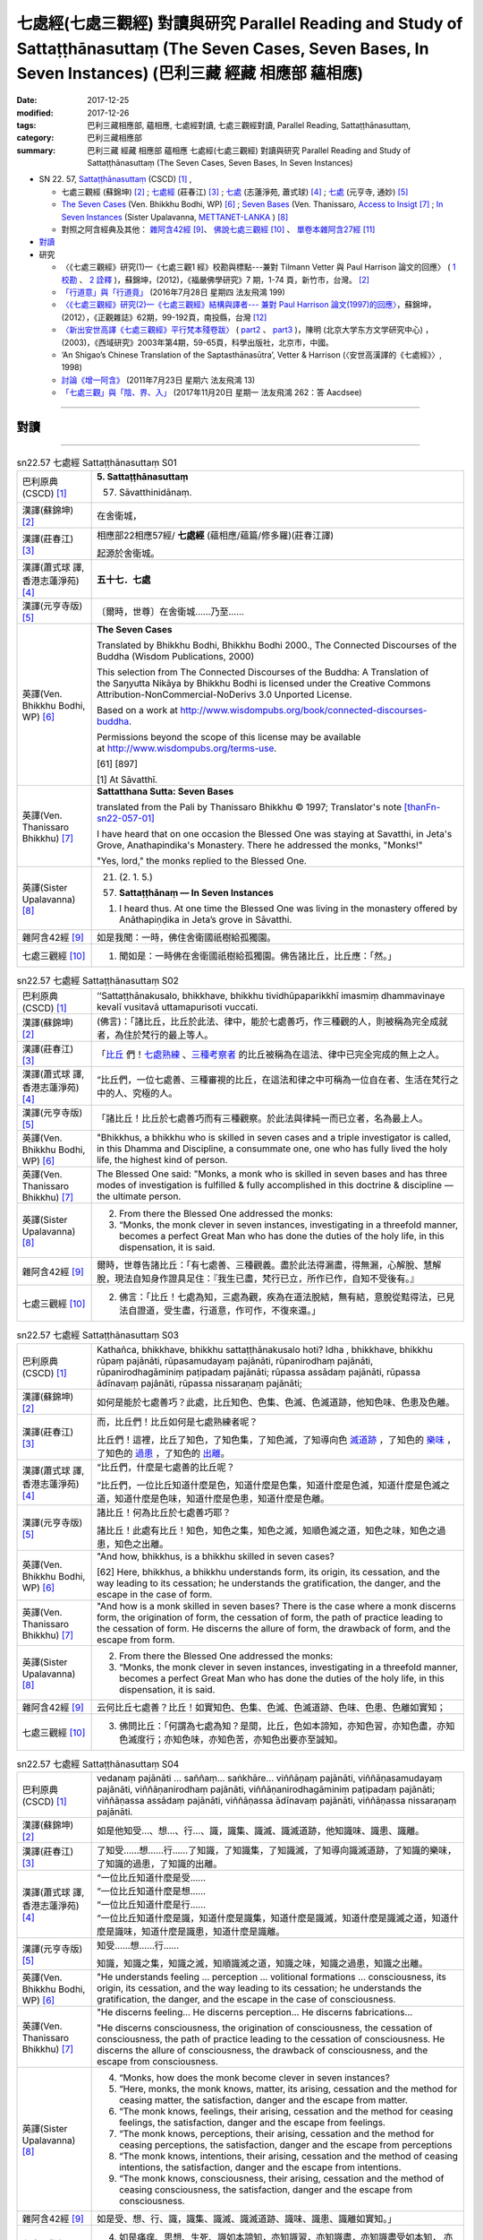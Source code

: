 七處經(七處三觀經) 對讀與研究 Parallel Reading and Study of Sattaṭṭhānasuttaṃ (The Seven Cases, Seven Bases, In Seven Instances) (巴利三藏 經藏 相應部 蘊相應)
#################################################################################################################################################################

:date: 2017-12-25
:modified: 2017-12-26
:tags: 巴利三藏相應部, 蘊相應, 七處經對讀, 七處三觀經對讀, Parallel Reading, Sattaṭṭhānasuttaṃ, 
:category: 巴利三藏相應部
:summary: 巴利三藏 經藏 相應部 蘊相應 七處經(七處三觀經) 對讀與研究 Parallel Reading and Study of Sattaṭṭhānasuttaṃ (The Seven Cases, Seven Bases, In Seven Instances)

- SN 22. 57, `Sattaṭṭhānasuttaṃ <http://www.tipitaka.org/romn/cscd/s0303m.mul0.xml>`__ (CSCD) [1]_ , 

  * 七處三觀經 (蘇錦坤) [2]_ ; `七處經 <http://agama.buddhason.org/SN/SN0575.htm>`__ (莊春江) [3]_ ; `七處 <http://www.chilin.edu.hk/edu/report_section_detail.asp?section_id=61&id=486&page_id=620:674>`__ (志蓮淨苑, 蕭式球) [4]_ ;  `七處 <http://tripitaka.cbeta.org/N15n0006_022#0090a14>`__ (元亨寺, 通妙) [5]_  

  * `The Seven Cases <http://www.buddhadust.com/m/dhamma-vinaya/wp/sn/03_kv/sn03.22.057.bodh.wp.htm>`__ (Ven. Bhikkhu Bodhi, WP) [6]_ ; `Seven Bases <https://www.accesstoinsight.org/tipitaka/sn/sn22/sn22.057.than.html>`__ (Ven. Thanissaro, `Access to Insigt <http://www.accesstoinsight.org/>`__ [7]_ ; `In Seven Instances <http://metta.lk/tipitaka/2Sutta-Pitaka/3Samyutta-Nikaya/Samyutta3/21-Khandha-Samyutta/02-01-Upayavaggo-e.html>`__ (Sister Upalavanna, `METTANET-LANKA <http://metta.lk/>`__ ) [8]_

  * 對照之阿含經典及其他： `雜阿含42經 <http://tripitaka.cbeta.org/T02n0099_002#0010a04>`__ [9]_、 `佛說七處三觀經 <http://tripitaka.cbeta.org/T02n0150A_001>`__ [10]_ 、 `單卷本雜阿含27經 <http://tripitaka.cbeta.org/T02n0101_001#0498c19>`__  [11]_ 

- 對讀_

- 研究

  * 〈《七處三觀經》研究(1)—《七處三觀1 經》校勘與標點---兼對 Tilmann Vetter 與 Paul Harrison 論文的回應〉 ( `1 校勘 <http://yifertw.blogspot.tw/2012/05/111.html>`__ 、 `2 詮釋 <http://yifertw.blogspot.tw/2012/05/112.html>`__ )，蘇錦坤，(2012)，《福嚴佛學研究》7 期，1-74 頁，新竹市，台灣。 [2]_

  * `「行道意」與「行道竟」 <http://yifertw.blogspot.tw/2016/07/199_28.html>`__ (2016年7月28日 星期四  法友飛鴻 199)

  * `〈《七處三觀經》研究(2)—《七處三觀經》結構與譯者--- 兼對 Paul Harrison 論文(1997)的回應〉 <http://yifertw.blogspot.tw/2012/10/2-paul-harrison-1997.html>`__，蘇錦坤，(2012），《正觀雜誌》62期，99-192頁，南投縣，台灣 [12]_

  * `〈新出安世高譯《七處三觀經》平行梵本殘卷跋〉 <http://www.myeducs.cn/mianfeilunwen/fanyubaliyu/110140029/>`__ ( `part2 <http://www.myeducs.cn/mianfeilunwen/fanyubaliyu/110140029/index2.htm>`__ 、 `part3 <http://www.myeducs.cn/mianfeilunwen/fanyubaliyu/110140029/index3.htm>`__ )，陳明 (北京大学东方文学研究中心) ，(2003)，《西域研究》2003年第4期，59-65頁，科學出版社，北京市，中國。

  * ‘An Shigao’s Chinese Translation of the Saptasthānasūtra’, Vetter & Harrison (〈安世高漢譯的《七處經》〉, 1998) 

  * `討論《增一阿含》 <http://yifertw.blogspot.tw/2011/07/13.html>`__ (2011年7月23日 星期六 法友飛鴻 13)

  * `「七處三觀」與「陰、界、入」 <http://yifertw.blogspot.tw/2017/11/262-aacdsee.html>`__ (2017年11月20日 星期一 法友飛鴻 262：答 Aacdsee)

------

對讀
~~~~~

.. raw:: html 

  本對讀包含下列數個版本，請自行勾選欲對讀之版本
  （感恩 <strong><a href="https://siongui.github.io/zh/pages/siong-ui-te.html">Siong-Ui Te 師兄</a></strong>
  提供程式支援）：
  
  <div id="option-contrast-reading"></div>

------

.. list-table:: sn22.57 七處經 Sattaṭṭhānasuttaṃ S01
   :widths: 15 75
   :header-rows: 0
   :class: contrast-reading-table

   * - 巴利原典(CSCD) [1]_
     - **5. Sattaṭṭhānasuttaṃ**

       57. Sāvatthinidānaṃ. 

   * - 漢譯(蘇錦坤) [2]_
     - 在舍衛城，

   * - 漢譯(莊春江) [3]_
     - 相應部22相應57經/ **七處經** (蘊相應/蘊篇/修多羅)(莊春江譯) 

       起源於舍衛城。

   * - 漢譯(蕭式球 譯, 香港志蓮淨苑) [4]_ 
     - **五十七．七處**

   * - 漢譯(元亨寺版) [5]_ 
     - 〔爾時，世尊〕在舍衛城……乃至……

   * - 英譯(Ven. Bhikkhu Bodhi, WP) [6]_
     - **The Seven Cases**

       Translated by Bhikkhu Bodhi, Bhikkhu Bodhi 2000., The Connected Discourses of the Buddha (Wisdom Publications, 2000)

       This selection from The Connected Discourses of the Buddha: A Translation of the Saŋyutta Nikāya by Bhikkhu Bodhi is licensed under the Creative Commons Attribution-NonCommercial-NoDerivs 3.0 Unported License.

       Based on a work at http://www.wisdompubs.org/book/connected-discourses-buddha.

       Permissions beyond the scope of this license may be available at http://www.wisdompubs.org/terms-use.

       [61] [897]

       [1] At Sāvatthī.

   * - 英譯(Ven. Thanissaro Bhikkhu) [7]_
     - **Sattatthana Sutta: Seven Bases**

       translated from the Pali by Thanissaro Bhikkhu © 1997; Translator's note [thanFn-sn22-057-01]_

       I have heard that on one occasion the Blessed One was staying at Savatthi, in Jeta's Grove, Anathapindika's Monastery. There he addressed the monks, "Monks!"

       
       "Yes, lord," the monks replied to the Blessed One.

   * - 英譯(Sister Upalavanna) [8]_
     - 21. (2. 1. 5.)

       (57) **Sattaṭṭhānaṃ –– In Seven Instances**

       1. I heard thus. At one time the Blessed One was living in the monastery offered by Anāthapiṇḍika in Jeta’s grove in Sāvatthi.

   * - 雜阿含42經 [9]_
     - 如是我聞：一時，佛住舍衛國祇樹給孤獨園。

   * - 七處三觀經 [10]_
     - 1. 聞如是：一時佛在舍衛國祇樹給孤獨園。佛告諸比丘，比丘應：「然。」

.. list-table:: sn22.57 七處經 Sattaṭṭhānasuttaṃ S02
   :widths: 15 75
   :header-rows: 0
   :class: contrast-reading-table

   * - 巴利原典(CSCD) [1]_
     - ‘‘Sattaṭṭhānakusalo, bhikkhave, bhikkhu tividhūpaparikkhī imasmiṃ dhammavinaye kevalī vusitavā uttamapurisoti vuccati.

   * - 漢譯(蘇錦坤) [2]_
     - (佛言)：「諸比丘，比丘於此法、律中，能於七處善巧，作三種觀的人，則被稱為完全成就者，為住於梵行的最上等人。

   * - 漢譯(莊春江) [3]_
     - 「比丘_ 們！七處熟練_ 、三種考察者_ 的比丘被稱為在這法、律中已完全完成的無上之人。

   * - 漢譯(蕭式球 譯, 香港志蓮淨苑) [4]_ 
     - “比丘們，一位七處善、三種審視的比丘，在這法和律之中可稱為一位自在者、生活在梵行之中的人、究極的人。

   * - 漢譯(元亨寺版) [5]_ 
     - 「諸比丘！比丘於七處善巧而有三種觀察。於此法與律純一而已立者，名為最上人。

   * - 英譯(Ven. Bhikkhu Bodhi, WP) [6]_
     - "Bhikkhus, a bhikkhu who is skilled in seven cases and a triple investigator is called, in this Dhamma and Discipline, a consummate one, one who has fully lived the holy life, the highest kind of person.

   * - 英譯(Ven. Thanissaro Bhikkhu) [7]_
     - The Blessed One said: "Monks, a monk who is skilled in seven bases and has three modes of investigation is fulfilled & fully accomplished in this doctrine & discipline — the ultimate person.

   * - 英譯(Sister Upalavanna) [8]_
     - 2. From there the Blessed One addressed the monks:

       3. “Monks, the monk clever in seven instances, investigating in a threefold manner, becomes a perfect Great Man who has done the duties of the holy life, in this dispensation, it is said.

   * - 雜阿含42經 [9]_
     - 爾時，世尊告諸比丘：「有七處善、三種觀義。盡於此法得漏盡，得無漏，心解脫、慧解脫，現法自知身作證具足住：『我生已盡，梵行已立，所作已作，自知不受後有。』

   * - 七處三觀經 [10]_
     - 2. 佛言：「比丘！七處為知，三處為觀，疾為在道法脫結，無有結，意脫從黠得法，已見法自證道，受生盡，行道意，作可作，不復來還。」

.. list-table:: sn22.57 七處經 Sattaṭṭhānasuttaṃ S03
   :widths: 15 75
   :header-rows: 0
   :class: contrast-reading-table

   * - 巴利原典(CSCD) [1]_
     - Kathañca, bhikkhave, bhikkhu sattaṭṭhānakusalo hoti? Idha , bhikkhave, bhikkhu rūpaṃ pajānāti, rūpasamudayaṃ pajānāti, rūpanirodhaṃ pajānāti, rūpanirodhagāminiṃ paṭipadaṃ pajānāti; rūpassa assādaṃ pajānāti, rūpassa ādīnavaṃ pajānāti, rūpassa nissaraṇaṃ pajānāti;

   * - 漢譯(蘇錦坤) [2]_
     - 如何是能於七處善巧？此處，比丘知色、色集、色滅、色滅道跡，他知色味、色患及色離。

   * - 漢譯(莊春江) [3]_
     - 而，比丘們！比丘如何是七處熟練者呢？ 

       比丘們！這裡，比丘了知色，了知色集，了知色滅，了知導向色 滅道跡_ ，了知色的 樂味_ ，了知色的 過患_ ，了知色的 出離_。

   * - 漢譯(蕭式球 譯, 香港志蓮淨苑) [4]_ 
     - “比丘們，什麼是七處善的比丘呢？

       “比丘們，一位比丘知道什麼是色，知道什麼是色集，知道什麼是色滅，知道什麼是色滅之道，知道什麼是色味，知道什麼是色患，知道什麼是色離。

   * - 漢譯(元亨寺版) [5]_ 
     - 諸比丘！何為比丘於七處善巧耶？

       諸比丘！此處有比丘！知色，知色之集，知色之滅，知順色滅之道，知色之味，知色之過患，知色之出離。

   * - 英譯(Ven. Bhikkhu Bodhi, WP) [6]_
     - "And how, bhikkhus, is a bhikkhu skilled in seven cases?

       [62] Here, bhikkhus, a bhikkhu understands form, its origin, its cessation, and the way leading to its cessation; he understands the gratification, the danger, and the escape in the case of form.

   * - 英譯(Ven. Thanissaro Bhikkhu) [7]_
     - "And how is a monk skilled in seven bases? There is the case where a monk discerns form, the origination of form, the cessation of form, the path of practice leading to the cessation of form. He discerns the allure of form, the drawback of form, and the escape from form.

   * - 英譯(Sister Upalavanna) [8]_
     - 2. From there the Blessed One addressed the monks:

       3. “Monks, the monk clever in seven instances, investigating in a threefold manner, becomes a perfect Great Man who has done the duties of the holy life, in this dispensation, it is said.

   * - 雜阿含42經 [9]_
     - 云何比丘七處善？比丘！如實知色、色集、色滅、色滅道跡、色味、色患、色離如實知；

   * - 七處三觀經 [10]_
     - 3. 佛問比丘：「何謂為七處為知？是間，比丘，色如本諦知，亦知色習，亦知色盡，亦知色滅度行；亦知色味，亦知色苦，亦知色出要亦至誠知。

.. list-table:: sn22.57 七處經 Sattaṭṭhānasuttaṃ S04
   :widths: 15 75
   :header-rows: 0
   :class: contrast-reading-table

   * - 巴利原典(CSCD) [1]_
     - vedanaṃ pajānāti … saññaṃ… saṅkhāre… viññāṇaṃ pajānāti, viññāṇasamudayaṃ pajānāti, viññāṇanirodhaṃ pajānāti, viññāṇanirodhagāminiṃ paṭipadaṃ pajānāti; viññāṇassa assādaṃ pajānāti, viññāṇassa ādīnavaṃ pajānāti, viññāṇassa nissaraṇaṃ pajānāti.

   * - 漢譯(蘇錦坤) [2]_
     - 如是他知受…、想…、行…、識，識集、識滅、識滅道跡，他知識味、識患、識離。

   * - 漢譯(莊春江) [3]_
     - 了知受……想……行……了知識，了知識集，了知識滅，了知導向識滅道跡，了知識的樂味，了知識的過患，了知識的出離。

   * - 漢譯(蕭式球 譯, 香港志蓮淨苑) [4]_ 
     - | “一位比丘知道什麼是受……
       | “一位比丘知道什麼是想……
       | “一位比丘知道什麼是行……
       | “一位比丘知道什麼是識，知道什麼是識集，知道什麼是識滅，知道什麼是識滅之道，知道什麼是識味，知道什麼是識患，知道什麼是識離。

   * - 漢譯(元亨寺版) [5]_ 
     - 知受……想……行……

       知識，知識之集，知識之滅，知順識滅之道，知識之味，知識之過患，知識之出離。

   * - 英譯(Ven. Bhikkhu Bodhi, WP) [6]_
     - "He understands feeling ... perception ... volitional formations ... consciousness, its origin, its cessation, and the way leading to its cessation; he understands the gratification, the danger, and the escape in the case of consciousness.

   * - 英譯(Ven. Thanissaro Bhikkhu) [7]_
     - "He discerns feeling... He discerns perception... He discerns fabrications...

       

       "He discerns consciousness, the origination of consciousness, the cessation of consciousness, the path of practice leading to the cessation of consciousness. He discerns the allure of consciousness, the drawback of consciousness, and the escape from consciousness.

   * - 英譯(Sister Upalavanna) [8]_
     - 4. “Monks, how does the monk become clever in seven instances?

       5. “Here, monks, the monk knows, matter, its arising, cessation and the method for ceasing matter, the satisfaction, danger and the escape from matter.

       6. “The monk knows, feelings, their arising, cessation and the method for ceasing feelings, the satisfaction, danger and the escape from feelings.

       7. “The monk knows, perceptions, their arising, cessation and the method for ceasing perceptions, the satisfaction, danger and the escape from perceptions

       8. “The monk knows, intentions, their arising, cessation and the method of ceasing intentions, the satisfaction, danger and the escape from intentions.

       9. “The monk knows, consciousness, their arising, cessation and the method of ceasing consciousness, the satisfaction, danger and the escape from consciousness.

   * - 雜阿含42經 [9]_
     - 如是受、想、行、識，識集、識滅、識滅道跡、識味、識患、識離如實知。」

   * - 七處三觀經 [10]_
     - 4. 如是痛痒、思想、生死、識如本諦知，亦知識習，亦知識盡，亦知識盡受如本知， 亦知識味，亦知識苦，亦知識出要亦知識本至識。」

.. list-table:: sn22.57 七處經 Sattaṭṭhānasuttaṃ S05
   :widths: 15 75
   :header-rows: 0
   :class: contrast-reading-table

   * - 巴利原典(CSCD) [1]_
     - ‘‘Katamañca, bhikkhave, rūpaṃ? Cattāro ca mahābhūtā, catunnañca mahābhūtānaṃ upādāya rūpaṃ. Idaṃ vuccati, bhikkhave, rūpaṃ.

   * - 漢譯(蘇錦坤) [2]_
     - 諸比丘，什麼是色？四大及四大所造色，是名為色。

   * - 漢譯(莊春江) [3]_
     - 而，比丘們！什麼是色？四大_ 與四大之所造色，比丘們！這被稱為色。

   * - 漢譯(蕭式球 譯, 香港志蓮淨苑) [4]_ 
     - “比丘們，什麼是色呢？由四大組成、由四大衍生出來的色身，這就是稱為色了。

   * - 漢譯(元亨寺版) [5]_ 
     - 諸比丘！以何為色耶？諸比丘！四大種及四大種所造之色，名之為色。

   * - 英譯(Ven. Bhikkhu Bodhi, WP) [6]_
     - "And what, bhikkhus, is form?

       The four great elements and the form derived from the four great elements: this is called form.

   * - 英譯(Ven. Thanissaro Bhikkhu) [7]_
     - "And what is form? The four great existents [the earth property, the liquid property, the fire property, & the wind property] and the form derived from them: this is called form. 

   * - 英譯(Sister Upalavanna) [8]_
     - 10. “Monks, what is matter? The four primary elements and the matter held as mine, is called matter. 

   * - 雜阿含42經 [9]_
     - 云何色如實知？諸所有色、一切四大及四大造色，是名為色，如是色如實知。

   * - 七處三觀經 [10]_
     - 5. 何等為色如諦如？ 所色為四大，亦為在四大虺所色本，如是如本知。

.. list-table:: sn22.57 七處經 Sattaṭṭhānasuttaṃ S06
   :widths: 15 75
   :header-rows: 0
   :class: contrast-reading-table

   * - 巴利原典(CSCD) [1]_
     - Āhārasamudayā rūpasamudayo;

   * - 漢譯(蘇錦坤) [2]_
     - 食集則色集，

   * - 漢譯(莊春江) [3]_
     - 以食集而有色集；

   * - 漢譯(蕭式球 譯, 香港志蓮淨苑) [4]_ 
     - 食集帶來色集。

   * - 漢譯(元亨寺版) [5]_ 
     - 由食之集而有色之集，

   * - 英譯(Ven. Bhikkhu Bodhi, WP) [6]_
     - With the arising of nutriment there is the arising of form.

   * - 英譯(Ven. Thanissaro Bhikkhu) [7]_
     - From the origination of nutriment comes the origination of form.

   * - 英譯(Sister Upalavanna) [8]_
     - Arising of supports is arising of matter 

   * - 雜阿含42經 [9]_
     - 云何色集如實知？愛喜是名色集，如是色集如實知。

   * - 七處三觀經 [10]_
     - 6. 何等為色習如本知？愛習為色習，如是色習為知。

.. list-table:: sn22.57 七處經 Sattaṭṭhānasuttaṃ S07
   :widths: 15 75
   :header-rows: 0
   :class: contrast-reading-table

   * - 巴利原典(CSCD) [1]_
     - āhāranirodhā rūpanirodho.

   * - 漢譯(蘇錦坤) [2]_
     - 食滅則色滅。

   * - 漢譯(莊春江) [3]_
     - 以食滅而有色滅。

   * - 漢譯(蕭式球 譯, 香港志蓮淨苑) [4]_ 
     - 食滅帶來色滅。

   * - 漢譯(元亨寺版) [5]_ 
     - 由食之滅而色之滅。

   * - 英譯(Ven. Bhikkhu Bodhi, WP) [6]_
     - With the cessation of nutriment there is the cessation of form.

   * - 英譯(Ven. Thanissaro Bhikkhu) [7]_
     - From the cessation of nutriment comes the cessation of form. 

   * - 英譯(Sister Upalavanna) [8]_
     - and cessation of supports is cessation of matter. 

   * - 雜阿含42經 [9]_
     - 云何色滅如實知？愛喜滅是名色滅，如是色滅如實知。

   * - 七處三觀經 [10]_
     - 7. 何等為知色盡如至誠知？愛盡為色盡，如是色盡為至誠知。

.. list-table:: sn22.57 七處經 Sattaṭṭhānasuttaṃ S08
   :widths: 15 75
   :header-rows: 0
   :class: contrast-reading-table

   * - 巴利原典(CSCD) [1]_
     - Ayameva ariyo aṭṭhaṅgiko maggo rūpanirodhagāminī paṭipadā, seyyathidaṃ – sammādiṭṭhi…pe… sammāsamādhi.

   * - 漢譯(蘇錦坤) [2]_
     - 八聖道是導向色滅的道，也就是：正見…正定。

   * - 漢譯(莊春江) [3]_
     - 這 八支聖道_ 是導向色滅道跡，即：正見、……（中略）正定。

   * - 漢譯(蕭式球 譯, 香港志蓮淨苑) [4]_ 
     - 八正道正見、正思維、正語、正業、正命、正精進、正念、正定就是色滅之道。

   * - 漢譯(元亨寺版) [5]_ 
     - 此順色滅之道者，是八支聖道。謂：正見……乃至……正定是。

   * - 英譯(Ven. Bhikkhu Bodhi, WP) [6]_
     - This Noble Eightfold Path is the way leading to the cessation of form; that is, right view ... right concentration.

   * - 英譯(Ven. Thanissaro Bhikkhu) [7]_
     - And just this noble eightfold path is the path of practice leading to the cessation of form, i.e., right view, right resolve, right speech, right action, right livelihood, right effort, right mindfulness, right concentration.

   * - 英譯(Sister Upalavanna) [8]_
     - This same Noble Eightfold Path is the method for the cessation of matter, such as Right View ... re ... Right Concentration.

   * - 雜阿含42經 [9]_
     - 云何色滅道跡如實知？謂八聖道——正見、正志、正語、正業、正命、正方便、正念、正定。是名色滅道跡，如是色滅道跡如實知。

   * - 七處三觀經 [10]_
     - 8. 何等為色行盡如至誠知？ 若所色為是八行，諦見到諦定為八，如是色盡受行如至誠知本。

.. list-table:: sn22.57 七處經 Sattaṭṭhānasuttaṃ S09
   :widths: 15 75
   :header-rows: 0
   :class: contrast-reading-table

   * - 巴利原典(CSCD) [1]_
     - ‘‘Yaṃ rūpaṃ paṭicca uppajjati sukhaṃ somanassaṃ – ayaṃ rūpassa assādo.

   * - 漢譯(蘇錦坤) [2]_
     - 基於色而起的喜、樂，此為色味。

   * - 漢譯(莊春江) [3]_
     - 凡緣於色而生起樂與喜悅，這是色的樂味。

   * - 漢譯(蕭式球 譯, 香港志蓮淨苑) [4]_ 
     - 以色為條件所生起的快樂與喜悅，這就是色的味。

   * - 漢譯(元亨寺版) [5]_ 
     - 緣色而生樂與喜，為色之味。

   * - 英譯(Ven. Bhikkhu Bodhi, WP) [6]_
     - "The pleasure and joy that arise in dependence on form: this is the gratification in form.

   * - 英譯(Ven. Thanissaro Bhikkhu) [7]_
     - The fact that pleasure & happiness arises in dependence on form: that is the allure of form. 

   * - 英譯(Sister Upalavanna) [8]_
     - 11. “The pleasantness and pleasure that arises on account of matter is its satisfaction. 

   * - 雜阿含42經 [9]_
     - 云何色味如實知？謂色因緣生喜樂，是名色味，如是色味如實知。

   * - 七處三觀經 [10]_
     - 9. 何等為色味如至誠知？所色欲生喜生欲生，如是為味如至誠知。

.. list-table:: sn22.57 七處經 Sattaṭṭhānasuttaṃ S10
   :widths: 15 75
   :header-rows: 0
   :class: contrast-reading-table

   * - 巴利原典(CSCD) [1]_
     - Yaṃ rūpaṃ aniccaṃ dukkhaṃ vipariṇāmadhammaṃ – ayaṃ rūpassa ādīnavo.

   * - 漢譯(蘇錦坤) [2]_
     - 色為非常、苦、變易法，此為色患。

   * - 漢譯(莊春江) [3]_
     - 凡色是無常的、苦的、變易法_ 者，這是色的過患。 

   * - 漢譯(蕭式球 譯, 香港志蓮淨苑) [4]_ 
     - 色是無常的、是苦的、是變壞法，這就是色的患。

   * - 漢譯(元亨寺版) [5]_ 
     - 有色之無常、苦而變壞之法，為色之過患。

   * - 英譯(Ven. Bhikkhu Bodhi, WP) [6]_
     - That form is impermanent, suffering, and subject to change: this is the danger in form.

   * - 英譯(Ven. Thanissaro Bhikkhu) [7]_
     - The fact that form is inconstant, stressful, subject to change: that is the drawback of form. 

   * - 英譯(Sister Upalavanna) [8]_
     - That matter is impermanent, unpleasant and of changing nature is its danger. 

   * - 雜阿含42經 [9]_
     - 云何色患如實知？若色無常、苦、變易法，是名色患，如是色患如實知。

   * - 七處三觀經 [10]_
     - 10. 何等為色惱如至誠知？所色不常、苦、轉法，如是為色惱如至誠知。

.. list-table:: sn22.57 七處經 Sattaṭṭhānasuttaṃ S11
   :widths: 15 75
   :header-rows: 0
   :class: contrast-reading-table

   * - 巴利原典(CSCD) [1]_
     - Yo rūpasmiṃ chandarāgavinayo chandarāgappahānaṃ – idaṃ rūpassa nissaraṇaṃ.

       ‘‘Ye hi keci, bhikkhave, samaṇā vā brāhmaṇā vā evaṃ rūpaṃ abhiññāya, evaṃ rūpasamudayaṃ abhiññāya, evaṃ rūpanirodhaṃ abhiññāya, evaṃ rūpanirodhagāminiṃ paṭipadaṃ abhiññāya; evaṃ rūpassa assādaṃ abhiññāya, evaṃ rūpassa ādīnavaṃ abhiññāya, evaṃ rūpassa nissaraṇaṃ abhiññāya rūpassa nibbidāya virāgāya nirodhāya paṭipannā, te suppaṭipannā. Ye suppaṭipannā, te imasmiṃ dhammavinaye gādhanti.

       ‘‘Ye ca kho keci, bhikkhave, samaṇā vā brāhmaṇā vā evaṃ rūpaṃ abhiññāya, evaṃ rūpasamudayaṃ abhiññāya, evaṃ rūpanirodhaṃ abhiññāya, evaṃ rūpanirodhagāminiṃ paṭipadaṃ abhiññāya; evaṃ rūpassa assādaṃ abhiññāya, evaṃ rūpassa ādīnavaṃ abhiññāya, evaṃ rūpassa nissaraṇaṃ abhiññāya rūpassa nibbidā virāgā nirodhā anupādā vimuttā, te suvimuttā. Ye suvimuttā, te kevalino. Ye kevalino vaṭṭaṃ tesaṃ natthi paññāpanāya.

   * - 漢譯(蘇錦坤) [2]_
     - 於色離欲貪、斷欲貪，此為色離。

       任何沙門、婆羅門如是善知色、色集、色滅、色滅道跡，如是善知色味、色患、色離；如是善修則能於色生厭、離欲、寂滅，他們為善修，如是善修則能安立於此正法、律。任何沙門、婆羅門如是善知色、色集、色滅、色滅道跡，如是善知色味、色患、色離；如是善修而於色生厭，由離欲、寂滅、無所繫縛而解脫，他們為善解脫，如是善解脫為完全成就者，如是完全成就者不再施設輪迴。

   * - 漢譯(莊春江) [3]_
     - 凡對於色之欲貪的調伏、欲貪的捨斷，這是色的出離。 

       比丘們！凡任何 沙門_、婆羅門_ 這樣證知色、這樣證知色集、這樣證知色滅、這樣證知導向色滅道跡後，對色是為了 厭_ 、離貪_、滅的修行者，他們是依善而行者；凡依善而行者，他們在這法、律中堅固站立。

       而，比丘們！凡任何沙門或婆羅門這樣證知色、這樣證知色集、這樣證知色滅、這樣證知導向色滅道跡後，經由對色的厭、離貪、滅，以不執取而解脫，他們是 善解脫_ 者；凡善解脫者，他們是完成者；凡完成者，對他們來說沒有輪迴的 安立_。

   * - 漢譯(蕭式球 譯, 香港志蓮淨苑) [4]_ 
     - 清除對色的愛著，捨棄對色的愛著，這就是色的離。

       “比丘們，任何沙門或婆羅門若能以無比智知道什麼是色、什麼是色集、什麼是色滅、什麼是色滅之道、什麼是色味、什麼是色患、什麼是色離的話，便能善入對色厭離、無欲、息滅的道路。善入這條道路的人，就是一個站穩在法和律之中的人。

       “比丘們，任何沙門或婆羅門若能以無比智知道什麼是色、什麼是色集、什麼是色滅、什麼是色滅之道、什麼是色味、什麼是色患、什麼是色離，能善入對色厭離、無欲、息滅的道路，沒有執取而得解脫的話，他就是一個善解脫的人。善解脫的人就是一個完全自在的人，一個完全自在的人是沒有生死流轉的。

   * - 漢譯(元亨寺版) [5]_ 
     - 於色調伏欲貪，斷欲貪是為色之出離。

       諸比丘！諸沙門、婆羅門，證知如是色，證知如是色之集，證知如是色之滅、證知如是順色滅之道，證知如是色之味，證知如是色之過患，證知如是色之出離，而向色之厭患、離欲、滅盡者，則為善向。善向者，則為入此法與律。

       諸比丘！諸沙門、婆羅門，證知如是色，證知如是色之集，證知如是色之滅、證知如是順色滅之道，證知如是色之味，證知如是色之過患，證知如是色之出離，[P.63] 而對色之厭患、離欲、滅盡，依不取而解脫者，則為善解脫。善解脫者，則為純一。純一者，則無以轉之可施設。

   * - 英譯(Ven. Bhikkhu Bodhi, WP) [6]_
     - The removal and abandonment of desire and lust for form: this is the escape from form.

       "Whatever ascetics and brahmins, having thus directly known form, its origin, its cessation, and the way leading to its cessation, having thus directly known the gratification, the danger, and [63] the escape in the case of form, are practising for the purpose of revulsion towards form, for its fading away and cessation, they are practising well.

       Those who are practising well have gained a foothold in this Dhamma and Discipline.

       "And whatever ascetics and brahmins, having thus directly known form, its origin, its cessation, and the way leading to its cessation, having thus directly known the gratification, the danger, and the escape in the case of form, through revulsion towards form, through its fading away and cessation, are liberated by nonclinging, they are well liberated.

       Those who are well liberated are consummate ones.

       As to those consummate ones, there is no round for describing them.

   * - 英譯(Ven. Thanissaro Bhikkhu) [7]_
     - The subduing of desire & passion for form, the abandoning of desire & passion for form: that is the escape from form.


             "For any brahmans or contemplatives who by directly knowing form in this way, directly knowing the origination of form in this way, directly knowing the cessation of form in this way, directly knowing the path of practice leading to the cessation of form in this way, directly knowing the allure of form in this way, directly knowing the drawback of form in this way, directly knowing the escape from form in this way, are practicing for disenchantment — dispassion — cessation with regard to form, they are practicing rightly. Those who are practicing rightly are firmly based in this doctrine & discipline. And any brahmans or contemplatives who by directly knowing form in this way, directly knowing the origination of form in this way, directly knowing the cessation of form in this way, directly knowing the path of practice leading to the cessation of form in this way, directly knowing the allure of form in this way, directly knowing the drawback of form in this way, directly knowing the escape from form in this way, are — from disenchantment, dispassion, cessation, lack of clinging/sustenance with regard to form — released, they are well-released. Those who are well-released are fully accomplished. And with those who are fully accomplished, there is no cycle for the sake of describing them.

   * - 英譯(Sister Upalavanna) [8]_
     - Taming interest and greed for matter and dispelling it, is the escape from matter.

       12. “Monks, the recluses and brahmins who in this manner thoroughly realize matter, the arising of matter, the cessation of matter, the method for the cessation of matter, the satisfaction of matter, the dangers of matter and the escape from matter have fallen to the method of turning, loosing interest and ceasing matter and they have fallen to the rightful method of measuring the depth of this dispensation.

       13. “Monks, the recluses and brahmins who in this manner have thoroughly realized matter, the arising of matter, the cessation of matter, the method for the cessation of matter, the satisfaction of matter, the danger of matter and the escape from matter have fallen to the method of turning, loosing interest and ceasing matter. They are the released, well released, perfect ones who cannot be shown in existences.

   * - 雜阿含42經 [9]_
     - 云何色離如實知？謂於色調伏欲貪、斷欲貪、越欲貪，是名色離，如是色離如實知。

   * - 七處三觀經 [10]_
     - 11. 何等為色要如至誠知？所色欲貪能解，能棄欲、能度欲，如是為色知要如至誠知。

.. list-table:: sn22.57 七處經 Sattaṭṭhānasuttaṃ S12
   :widths: 15 75
   :header-rows: 0
   :class: contrast-reading-table

   * - 巴利原典(CSCD) [1]_
     - ‘‘Katamā ca, bhikkhave, vedanā? Chayime, bhikkhave, vedanākāyā – cakkhusamphassajā vedanā…pe… manosamphassajā vedanā. Ayaṃ vuccati, bhikkhave, vedanā.

   * - 漢譯(蘇錦坤) [2]_
     - 諸比丘，什麼是受？為六受：眼觸生受，耳、鼻、舌、身、意觸生受，是名為受。

   * - 漢譯(莊春江) [3]_
     - 凡對於色之欲貪的調伏、欲貪的捨斷，這是色的出離。 

       比丘們！凡任何 沙門_、婆羅門_ 這樣證知色、這樣證知色集、這樣證知色滅、這樣證知導向色滅道跡後，對色是為了 厭_ 、離貪_、滅的修行者，他們是依善而行者；凡依善而行者，他們在這法、律中堅固站立。

       而，比丘們！凡任何沙門或婆羅門這樣證知色、這樣證知色集、這樣證知色滅、這樣證知導向色滅道跡後，經由對色的厭、離貪、滅，以不執取而解脫，他們是 善解脫_ 者；凡善解脫者，他們是完成者；凡完成者，對他們來說沒有輪迴的 安立_。

   * - 漢譯(蕭式球 譯, 香港志蓮淨苑) [4]_ 
     - “比丘們，什麼是受呢？有六種受：由眼觸所生的受、由耳觸所生的受、由鼻觸所生的受、由舌觸所生的受、由身觸所生的受、由意觸所生的受。這就是稱為受了。

   * - 漢譯(元亨寺版) [5]_ 
     - 諸比丘！以何為受耶？諸比丘！六受身是。〔謂：〕眼觸所生之受……乃至……意觸所生之受是。諸比丘！此名為受。

   * - 英譯(Ven. Bhikkhu Bodhi, WP) [6]_
     - "And what, bhikkhus, is feeling?

       There are these six classes of feeling: feeling born of eye-contact ... (as in `preceding sutta <http://www.buddhadust.com/m/dhamma-vinaya/wp/sn/03_kv/sn03.22.056.bodh.wp.htm>`__ ) ... feeling born of mind-contact.

       This is called feeling.

   * - 英譯(Ven. Thanissaro Bhikkhu) [7]_
     - "And what is feeling? These six bodies of feeling — feeling born of eye-contact, feeling born of ear-contact, feeling born of nose-contact, feeling born of tongue-contact, feeling born of body-contact, feeling born of intellect-contact: this is called feeling. 

   * - 英譯(Sister Upalavanna) [8]_
     - 14. “Monks, what are feelings? These six are the bodies of feeling. Such as feelings born of, eye contact, ear contact, nose contact, tongue contact, body contact and mind contact. Monks these are called feelings. 

   * - 雜阿含42經 [9]_
     - 云何受如實知？謂六受：眼觸生受，耳、鼻、舌、身、意觸生受。是名受，如是受如實知。

   * - 七處三觀經 [10]_
     - 12. 何等為痛痒能知？六痛痒：眼裁痛痒，耳、鼻、口、身、意裁痛痒，如是為知痛痒。

.. list-table:: sn22.57 七處經 Sattaṭṭhānasuttaṃ S13
   :widths: 15 75
   :header-rows: 0
   :class: contrast-reading-table

   * - 巴利原典(CSCD) [1]_
     - Phassasamudayā vedanāsamudayo; 

   * - 漢譯(蘇錦坤) [2]_
     - 觸集則受集，

   * - 漢譯(莊春江) [3]_
     - 以觸集而有受集；

   * - 漢譯(蕭式球 譯, 香港志蓮淨苑) [4]_ 
     - 觸集帶來受集。

   * - 漢譯(元亨寺版) [5]_ 
     - 依觸之集，而有受之集。

   * - 英譯(Ven. Bhikkhu Bodhi, WP) [6]_
     - With the arising of contact there is the arising of feeling.

   * - 英譯(Ven. Thanissaro Bhikkhu) [7]_
     - From the origination of contact comes the origination of feeling. 

   * - 英譯(Sister Upalavanna) [8]_
     - Arising of contacts is arising of feelings 

   * - 雜阿含42經 [9]_
     - 云何受集如實知？觸集是受集，如是受集如實知。

   * - 七處三觀經 [10]_
     - 13. 何等為痛痒習？裁習為痛痒習，如是習如是習為痛痒習。

.. list-table:: sn22.57 七處經 Sattaṭṭhānasuttaṃ S14
   :widths: 15 75
   :header-rows: 0
   :class: contrast-reading-table

   * - 巴利原典(CSCD) [1]_
     - phassanirodhā vedanānirodho. 

   * - 漢譯(蘇錦坤) [2]_
     - 觸滅則受滅。

   * - 漢譯(莊春江) [3]_
     - 以觸滅而有受滅。

   * - 漢譯(蕭式球 譯, 香港志蓮淨苑) [4]_ 
     - 觸滅帶來受滅。

   * - 漢譯(元亨寺版) [5]_ 
     - 依觸之滅，而有受之滅。

   * - 英譯(Ven. Bhikkhu Bodhi, WP) [6]_
     - With the cessation of contact there is the cessation of feeling.

   * - 英譯(Ven. Thanissaro Bhikkhu) [7]_
     - From the cessation of contact comes the cessation of feeling. 

   * - 英譯(Sister Upalavanna) [8]_
     - and the cessation of contacts is the cessation of feelings. 

   * - 雜阿含42經 [9]_
     - 云何受滅如實知？觸滅是受滅，如是受滅如實知。

   * - 七處三觀經 [10]_
     - 14. 何等為痛痒盡知？裁盡為痛痒盡知，如是為痛痒盡知。

.. list-table:: sn22.57 七處經 Sattaṭṭhānasuttaṃ S15
   :widths: 15 75
   :header-rows: 0
   :class: contrast-reading-table

   * - 巴利原典(CSCD) [1]_
     - Ayameva ariyo aṭṭhaṅgiko maggo vedanānirodhagāminī paṭipadā, seyyathidaṃ – sammādiṭṭhi…pe… sammāsamādhi.

   * - 漢譯(蘇錦坤) [2]_
     - 八聖道是導向受滅的道，也就是：正見…正定。

   * - 漢譯(莊春江) [3]_
     - 這八支聖道是導向受滅道跡，即：正見、……（中略）正定。

   * - 漢譯(蕭式球 譯, 香港志蓮淨苑) [4]_ 
     - 八正道正見、正思維、正語、正業、正命、正精進、正念、正定就是受滅之道。

   * - 漢譯(元亨寺版) [5]_ 
     - 此受滅之道者，是八支聖道。謂：正見……乃至……正定是。

   * - 英譯(Ven. Bhikkhu Bodhi, WP) [6]_
     - This Noble Eightfold Path is the way leading to the cessation of feeling; that is, right view ... right concentration.

   * - 英譯(Ven. Thanissaro Bhikkhu) [7]_
     - And just this noble eightfold path is the path of practice leading to the cessation of feeling... 

   * - 英譯(Sister Upalavanna) [8]_
     - This same Noble Eightfold Path is the method for the cessation of feelings such as Right View ... re ... Right Concentration.

   * - 雜阿含42經 [9]_
     - 云何受滅道跡如實知？謂八聖道——正見乃至正定，是名受滅道跡，如是受滅道跡如實知。

   * - 七處三觀經 [10]_
     - 15. 何等為痛痒盡受行？若受八得，諦見到諦定意為八，如是痛痒知盡受行為道。

.. list-table:: sn22.57 七處經 Sattaṭṭhānasuttaṃ S16
   :widths: 15 75
   :header-rows: 0
   :class: contrast-reading-table

   * - 巴利原典(CSCD) [1]_
     - ‘‘Yaṃ vedanaṃ paṭicca uppajjati sukhaṃ somanassaṃ – ayaṃ vedanāya assādo. 

   * - 漢譯(蘇錦坤) [2]_
     - 基於受而起的喜、樂，此為受味。

   * - 漢譯(莊春江) [3]_
     - 凡緣於受而生起樂與喜悅，這是受的樂味。

   * - 漢譯(蕭式球 譯, 香港志蓮淨苑) [4]_ 
     - 以受為條件所生起的快樂與喜悅，這就是受的味。

   * - 漢譯(元亨寺版) [5]_ 
     - 緣受而生樂與喜，為受之味。

   * - 英譯(Ven. Bhikkhu Bodhi, WP) [6]_
     - "The pleasure and joy that arise in dependence on feeling: this is the gratification in feeling.

   * - 英譯(Ven. Thanissaro Bhikkhu) [7]_
     - The fact that pleasure & happiness arises in dependence on feeling: that is the allure of feeling. 

   * - 英譯(Sister Upalavanna) [8]_
     - 15. “The pleasantness and pleasure that arises on account of feelings is its satisfaction. 

   * - 雜阿含42經 [9]_
     - 云何受味如實知？受因緣生喜樂，是名受味，如是受味如實知。

   * - 七處三觀經 [10]_
     - 16. 何等為痛痒味識？所為痛痒求可求喜求，如是為痛痒識味為知。

.. list-table:: sn22.57 七處經 Sattaṭṭhānasuttaṃ S17
   :widths: 15 75
   :header-rows: 0
   :class: contrast-reading-table

   * - 巴利原典(CSCD) [1]_
     - Yā vedanā aniccā dukkhā vipariṇāmadhammā – ayaṃ vedanāya ādīnavo. 

   * - 漢譯(蘇錦坤) [2]_
     - 受為非常、苦、變易法，此為受患。

   * - 漢譯(莊春江) [3]_
     - 凡受是無常的、苦的、變易法者，這是受的過患。 

   * - 漢譯(蕭式球 譯, 香港志蓮淨苑) [4]_ 
     - 受是無常的、是苦的、是變壞法，這就是受的患。

   * - 漢譯(元亨寺版) [5]_ 
     - 有受之無常、苦而變壞之法，為受之過患。

   * - 英譯(Ven. Bhikkhu Bodhi, WP) [6]_
     - That feeling is impermanent, suffering, and subject to change: this is the danger in feeling.

   * - 英譯(Ven. Thanissaro Bhikkhu) [7]_
     - The fact that feeling is inconstant, stressful, subject to change: that is the drawback of feeling. 

   * - 英譯(Sister Upalavanna) [8]_
     - Feelings are impermanent, unpleasant and of changing nature is the danger. 

   * - 雜阿含42經 [9]_
     - 云何受患如實知？若無常、苦、變易法，是名受患，如是受患如實知。

   * - 七處三觀經 [10]_
     - 17. 何等為痛痒惱識？所痛痒為不常、敗苦、惱意，如是為痛痒惱識。

.. list-table:: sn22.57 七處經 Sattaṭṭhānasuttaṃ S18
   :widths: 15 75
   :header-rows: 0
   :class: contrast-reading-table

   * - 巴利原典(CSCD) [1]_
     - Yo vedanāya chandarāgavinayo chandarāgappahānaṃ – idaṃ vedanāya nissaraṇaṃ.

       ‘‘Ye hi, keci, bhikkhave, samaṇā vā brāhmaṇā vā evaṃ vedanaṃ abhiññāya, evaṃ vedanāsamudayaṃ abhiññāya, evaṃ vedanānirodhaṃ abhiññāya, evaṃ vedanānirodhagāminiṃ paṭipadaṃ abhiññāya; evaṃ vedanāya assādaṃ abhiññāya, evaṃ vedanāya ādīnavaṃ abhiññāya, evaṃ vedanāya nissaraṇaṃ abhiññāya vedanāya nibbidāya virāgāya nirodhāya paṭipannā, te suppaṭipannā. Ye suppaṭipannā, te imasmiṃ dhammavinaye gādhanti.

       ‘‘Ye ca kho keci, bhikkhave, samaṇā vā brāhmaṇā vā evaṃ vedanaṃ abhiññāya…pe… vaṭṭaṃ tesaṃ natthi paññāpanāya.

   * - 漢譯(蘇錦坤) [2]_
     - 於受離欲貪、斷欲貪，此為受離。任何沙門、婆羅門如是善知受、受集、受滅、受滅道跡，如是善知受味、受患、受離；如是善修則能於受生厭、離欲、寂滅，他們為善修，如是善修則能安立於此正法、律。任何沙門、婆羅門如是善知受、受集、受滅、受滅道跡，如是善知受味、受患、受離；如是善修而於受生厭，由離欲、寂滅、無所繫縛而解脫，他們為善解脫，如是善解脫為完全成就者，如是完全成就者不再施設輪迴。

   * - 漢譯(莊春江) [3]_
     - 凡對於受之欲貪的調伏、欲貪的捨斷，這是受的出離。 

       比丘們！凡任何沙門或婆羅門這樣證知受、這樣證知受集、這樣證知受滅、這樣證知導向受滅道跡後，對受是為了厭、離貪、滅的修行者，他們是依善而行者；凡依善而行者，他們在這法、律中堅固站立。

       而，比丘們！凡任何沙門或婆羅門這樣證知受、……（中略）對他們來說沒有輪迴的安立。 

   * - 漢譯(蕭式球 譯, 香港志蓮淨苑) [4]_ 
     - 清除對受的愛著，捨棄對受的愛著，這就是受的離。

       ……若能以無比智知道什麼是受……

   * - 漢譯(元亨寺版) [5]_ 
     - 於受調伏欲貪，斷欲貪為受之出離。

       諸比丘！諸沙門、婆羅門，證知如是受，證知如是受之集，證知如是受之滅，證知如是順受滅之道，證知如是受之味，證知如受之過患，證知如是受之出離，而向受之厭患、離欲、滅盡者，則為善向。善向則入此法與律。

       諸比丘！諸沙門、婆羅門，證知如是受……乃至……無以轉之可施設。

   * - 英譯(Ven. Bhikkhu Bodhi, WP) [6]_
     - The removal and abandonment of desire and lust for feeling: this is the escape from feeling.

       "Whatever ascetics and brahmins, having thus directly known feeling, its origin, its cessation, and the way leading to its cessation, having thus directly known the gratification, the danger, and the escape in the case of feeling, are practising for the purpose of revulsion towards feeling, for its fading away and cessation, they are practising well.

       Those who are practising well have gained a foothold in this Dhamma and Discipline.

       "And whatever ascetics and brahmins, having thus directly known feeling ... and the escape in the case of feeling ...

       As to those consummate ones, there is no round for describing them.

   * - 英譯(Ven. Thanissaro Bhikkhu) [7]_
     - The subduing of desire & passion for feeling, the abandoning of desire & passion for feeling: that is the escape from feeling...

   * - 英譯(Sister Upalavanna) [8]_
     - Taming interest and greed for feelings and dispelling them is the escape from feelings.

       16. “Monks, the recluses and brahmins who in this manner thoroughly realize feelings, the arising of feelings, the cessation of feelings, the method for the cessation of feelings, the satisfaction of feelings, the dangers of feelings and the escape from feelings have fallen to the method of turning, loosing interest and ceasing feelings and they have fallen to the rightful method of measuring the depth of this dispensation.

       17. “Monks, the recluses and brahmins who in this manner have thoroughly realized feelings, the arising of feelings, the cessation of feelings, the method for the cessation of feelings, the satisfaction of feelings, the dangers of feelings and the escape from feelings have fallen to the method of turning, loosing interest and ceasing feelings. They are the released, well released, perfect ones who cannot be shown in existences.

   * - 雜阿含42經 [9]_
     - 云何受離如實知？若於受調伏欲貪、斷欲貪、越欲貪，是名受離，如是受離如實知。

   * - 七處三觀經 [10]_
     - 18. 何等為痛痒要？所痛痒欲能活、為愛能斷、愛貪為自度，如是為痛痒要識如諦知也。

.. list-table:: sn22.57 七處經 Sattaṭṭhānasuttaṃ S19
   :widths: 15 75
   :header-rows: 0
   :class: contrast-reading-table

   * - 巴利原典(CSCD) [1]_
     - ‘‘Katamā ca, bhikkhave, saññā? Chayime, bhikkhave, saññākāyā – rūpasaññā, saddasaññā, gandhasaññā, rasasaññā, phoṭṭhabbasaññā, dhammasaññā. Ayaṃ vuccati, bhikkhave, saññā.

   * - 漢譯(蘇錦坤) [2]_
     - 諸比丘，什麼是想？為六想：色想，聲、香、味、觸、法想，是名為想。

   * - 漢譯(莊春江) [3]_
     - 又，比丘們！什麼是想？比丘們！有六類想：色想、聲想、氣味想、味道想、所觸_ 想、法想，比丘們！這被稱為想。

   * - 漢譯(蕭式球 譯, 香港志蓮淨苑) [4]_ 
     - “比丘們，什麼是想呢？有六種想：色想、聲想、香想、味想、觸想、法想。這就是稱為想了。

   * - 漢譯(元亨寺版) [5]_ 
     - 諸比丘！以何為想耶？諸比丘！六想身是。〔謂〕：色想、聲想、香想、味想、所觸想、法想是。諸比丘！此名為想

   * - 英譯(Ven. Bhikkhu Bodhi, WP) [6]_
     - "And what, bhikkhus, is perception?

       There are these six classes of perception: perception of forms ... perception of mental phenomena.

       This is called perception.

   * - 英譯(Ven. Thanissaro Bhikkhu) [7]_
     - "And what is perception? These six classes of perception — perception of form, perception of sound, perception of smell, perception of taste, perception of tactile sensation, perception of ideas: this is called perception. 

   * - 英譯(Sister Upalavanna) [8]_
     - 18. “Monks, what are perceptions? These six are the bodies of perception such as perception of sights, sounds, scents, tastes, touches and ideas. Monks these are called perceptions. 

   * - 雜阿含42經 [9]_
     - 云何想如實知？謂六想：眼觸生想，耳、鼻、舌、身、意觸生想。

   * - 七處三觀經 [10]_
     - 19. 何等為思想識？為身六思想：眼裁思想，耳鼻口身意裁思想，如是是六識思想。

.. list-table:: sn22.57 七處經 Sattaṭṭhānasuttaṃ S20
   :widths: 15 75
   :header-rows: 0
   :class: contrast-reading-table

   * - 巴利原典(CSCD) [1]_
     - Phassasamudayā saññāsamudayo; 

   * - 漢譯(蘇錦坤) [2]_
     - 觸集則想集，

   * - 漢譯(莊春江) [3]_
     - 以觸集而有想集；

   * - 漢譯(蕭式球 譯, 香港志蓮淨苑) [4]_ 
     - 觸集帶來想集。

   * - 漢譯(元亨寺版) [5]_ 
     - ……乃至……無以轉之可施設。

   * - 英譯(Ven. Bhikkhu Bodhi, WP) [6]_
     - With the arising of contact there is the arising of perception.

   * - 英譯(Ven. Thanissaro Bhikkhu) [7]_
     - From the origination of contact comes the origination of perception. 

   * - 英譯(Sister Upalavanna) [8]_
     - Arising of contacts is the arising of perceptions 

   * - 雜阿含42經 [9]_
     - 云何想集如實知？觸集是想集，如是想集如實知。

   * - 七處三觀經 [10]_
     - 20. 何等為思想習識？裁習為思想習，如是為思想習識。

.. list-table:: sn22.57 七處經 Sattaṭṭhānasuttaṃ S21
   :widths: 15 75
   :header-rows: 0
   :class: contrast-reading-table

   * - 巴利原典(CSCD) [1]_
     - phassanirodhā saññānirodho. 

   * - 漢譯(蘇錦坤) [2]_
     - 觸滅則想滅。

   * - 漢譯(莊春江) [3]_
     - 以觸滅而有想滅。

   * - 漢譯(蕭式球 譯, 香港志蓮淨苑) [4]_ 
     - 觸滅帶來想滅。

   * - 漢譯(元亨寺版) [5]_ 
     - ……乃至……無以轉之可施設。

   * - 英譯(Ven. Bhikkhu Bodhi, WP) [6]_
     - With the cessation of contact there is the cessation of perception.

   * - 英譯(Ven. Thanissaro Bhikkhu) [7]_
     - From the cessation of contact comes the cessation of perception. 

   * - 英譯(Sister Upalavanna) [8]_
     - and the cessation of contacts is the cessation of perceptions. 

   * - 雜阿含42經 [9]_
     - 云何想滅如實知？觸滅是想滅，如是想滅如實知。

   * - 七處三觀經 [10]_
     - 21. 何等為思想盡識，裁盡為思想盡識，如是為思想盡識。

.. list-table:: sn22.57 七處經 Sattaṭṭhānasuttaṃ S22
   :widths: 15 75
   :header-rows: 0
   :class: contrast-reading-table

   * - 巴利原典(CSCD) [1]_
     - Ayameva ariyo aṭṭhaṅgiko maggo saññānirodhagāminī paṭipadā, seyyathidaṃ – sammādiṭṭhi…pe… sammāsamādhi

   * - 漢譯(蘇錦坤) [2]_
     - 八聖道是導向想滅的道，也就是：正見…正定。

   * - 漢譯(莊春江) [3]_
     - 這八支聖道是導向想滅道跡，即：正見、……（中略）正定。

   * - 漢譯(蕭式球 譯, 香港志蓮淨苑) [4]_ 
     - 八正道正見、正思維、正語、正業、正命、正精進、正念、正定就是想滅之道。

   * - 漢譯(元亨寺版) [5]_ 
     - ……乃至……無以轉之可施設。

   * - 英譯(Ven. Bhikkhu Bodhi, WP) [6]_
     - This Noble Eightfold Path is the way leading to the cessation of perception; that is, right view ... right concentration.

   * - 英譯(Ven. Thanissaro Bhikkhu) [7]_
     - And just this noble eightfold path is the path of practice leading to the cessation of perception... 

   * - 英譯(Sister Upalavanna) [8]_
     - This same Noble Eightfold Path is the method for the cessation of perceptions such as Right View ... re ... Right Concentration.

   * - 雜阿含42經 [9]_
     - 云何想滅道跡如實知？謂八聖道——正見乃至正定，是名想滅道跡，如是想滅道跡如實知。

   * - 七處三觀經 [10]_
     - 22. 何等為思想盡受行識？是為八行識識，諦見到諦定意為八，如是盡思想受行識。

.. list-table:: sn22.57 七處經 Sattaṭṭhānasuttaṃ S23
   :widths: 15 75
   :header-rows: 0
   :class: contrast-reading-table

   * - 巴利原典(CSCD) [1]_
     - …pe… vaṭṭaṃ tesaṃ natthi paññāpanāya.

   * - 漢譯(蘇錦坤) [2]_
     - 基於想而起的喜、樂，此為想味。

   * - 漢譯(莊春江) [3]_
     - ……（中略）對他們來說沒有輪迴的安立。

   * - 漢譯(蕭式球 譯, 香港志蓮淨苑) [4]_ 
     - 以想為條件所生起的快樂與喜悅，這就是想的味。

   * - 漢譯(元亨寺版) [5]_ 
     - ……乃至……無以轉之可施設。

   * - 英譯(Ven. Bhikkhu Bodhi, WP) [6]_
     - "The pleasure and joy that arise in dependence on perception: this is the gratification in perception.

   * - 英譯(Ven. Thanissaro Bhikkhu) [7]_
     - The fact that pleasure & happiness arises in dependence on perception: that is the allure of perception. 

   * - 英譯(Sister Upalavanna) [8]_
     - 19. “The pleasantness and pleasure that arise on account of perceptions is its satisfaction. 

   * - 雜阿含42經 [9]_
     - 云何想味如實知？想因緣生喜樂，是名想味，如是想味如實知。

   * - 七處三觀經 [10]_
     - 23. 何等為思想味識？所為思想因緣生樂行意喜，如是為思想味識。

.. list-table:: sn22.57 七處經 Sattaṭṭhānasuttaṃ S24
   :widths: 15 75
   :header-rows: 0
   :class: contrast-reading-table

   * - 巴利原典(CSCD) [1]_
     - …pe… vaṭṭaṃ tesaṃ natthi paññāpanāya.

   * - 漢譯(蘇錦坤) [2]_
     - 想為非常、苦、變易法，此為想患。

   * - 漢譯(莊春江) [3]_
     - ……（中略）對他們來說沒有輪迴的安立。

   * - 漢譯(蕭式球 譯, 香港志蓮淨苑) [4]_ 
     - 想是無常的、是苦的、是變壞法，這就是想的患。

   * - 漢譯(元亨寺版) [5]_ 
     - ……乃至……無以轉之可施設。

   * - 英譯(Ven. Bhikkhu Bodhi, WP) [6]_
     - That perception is impermanent, suffering, and subject to change: this is the danger in perception.

   * - 英譯(Ven. Thanissaro Bhikkhu) [7]_
     - The fact that perception is inconstant, stressful, subject to change: that is the drawback of perception. 

   * - 英譯(Sister Upalavanna) [8]_
     - Perceptions are impermanent, unpleasant and of changing nature is its danger.

   * - 雜阿含42經 [9]_
     - 云何想患如實知？若想無常、苦、變易法，是名想患，如是想患如實知。

   * - 七處三觀經 [10]_
     - 24. 何等為思想惱識？所為思想不常、盡苦、轉法，如是為思想惱識。

.. list-table:: sn22.57 七處經 Sattaṭṭhānasuttaṃ S25
   :widths: 15 75
   :header-rows: 0
   :class: contrast-reading-table

   * - 巴利原典(CSCD) [1]_
     - …pe… vaṭṭaṃ tesaṃ natthi paññāpanāya.

   * - 漢譯(蘇錦坤) [2]_
     - 於想離欲貪、斷欲貪，此為想離。任何沙門、婆羅門如是善知想、想集、想滅、想滅道跡，如是善知想味、想患、想離；如是善修則能於想生厭、離欲、寂滅，他們為善修，如是善修則能安立於此正法、律。任何沙門、婆羅門如是善知想、想集、想滅、想滅道跡，如是善知想味、想患、想離；如是善修而於想生厭，由離欲、寂滅、無所繫縛而解脫，他們為善解脫，如是善解脫為完全成就者，如是完全成就者不再施設輪迴。

   * - 漢譯(莊春江) [3]_
     - ……（中略）對他們來說沒有輪迴的安立。

   * - 漢譯(蕭式球 譯, 香港志蓮淨苑) [4]_ 
     - 清除對想的愛著，捨棄對想的愛著，這就是想的離。

       ……若能以無比智知道什麼是想……

   * - 漢譯(元亨寺版) [5]_ 
     - ……乃至……無以轉之可施設。

   * - 英譯(Ven. Bhikkhu Bodhi, WP) [6]_
     - The removal and abandonment of desire and lust for perception: this is the escape from perception.

       "Whatever ascetics and brahmins ...

       As to those consummate ones, there is no round for describing them.

   * - 英譯(Ven. Thanissaro Bhikkhu) [7]_
     - The subduing of desire & passion for perception, the abandoning of desire & passion for perception: that is the escape from perception...

   * - 英譯(Sister Upalavanna) [8]_
     - Taming interest and greed for perceptions and dispelling them, is the escape from perceptions.


       20. “Monks, the recluses and brahmins who in this manner thoroughly realize perceptions, the arising and cessation of perceptions the method for the cessation of perceptions, the satisfaction of perceptions, the dangers of perceptions and the escape from perceptions have fallen to the method of turning, loosing interest and ceasing perceptions and they have fallen to the rightful method of measuring the depth of this dispensation.

       21. “Monks, the recluses and brahmins who in this manner have thoroughly realized perceptions, the arising of perceptions, the cessation of perceptions, the method for the cessation of perceptions, the satisfaction of perceptions, the dangers of perceptions and the escape from perceptions have fallen to the method of turning, loosing interest and ceasing perceptions. They are the released, well released, perfect ones who cannot be shown in existences.

   * - 雜阿含42經 [9]_
     - 云何想離如實知？若於想調伏欲貪、斷欲貪、越欲貪，是名想離，如是想離如實知。

   * - 七處三觀經 [10]_
     - 25. 何等為思想要識？所思想欲貪能解、欲貪能斷、欲貪能自度，如是為思想要識。

.. list-table:: sn22.57 七處經 Sattaṭṭhānasuttaṃ S26
   :widths: 15 75
   :header-rows: 0
   :class: contrast-reading-table

   * - 巴利原典(CSCD) [1]_
     - ‘‘Katame ca, bhikkhave, saṅkhārā? Chayime, bhikkhave, cetanākāyā – rūpasañcetanā, saddasañcetanā, gandhasañcetanā, rasasañcetanā, phoṭṭhabbasañcetanā, dhammasañcetanā. Ime vuccanti bhikkhave , saṅkhārā.

   * - 漢譯(蘇錦坤) [2]_
     - 諸比丘，什麼是行？為六行：色行，聲、香、味、觸、法行，是名為行。

   * - 漢譯(莊春江) [3]_
     - 又，比丘們！什麼是行？比丘們！有 六類思_：色思、聲思、氣味思、味道思、所觸思、法思，比丘們！這些被稱為行。

   * - 漢譯(蕭式球 譯, 香港志蓮淨苑) [4]_ 
     - “比丘們，什麼是行呢？有六種思：色思、聲思、香思、味思、觸思、法思。這就是稱為行了。

   * - 漢譯(元亨寺版) [5]_ 
     - 諸比丘！以何為行耶？諸比丘！六思身是。〔謂〕：色思……乃至……法思 [P.64] 是。諸比丘！此名為行。

   * - 英譯(Ven. Bhikkhu Bodhi, WP) [6]_
     - "And what, bhikkhus, are volitional formations?

       There are these six classes of volition: volition regarding forms ... volition regarding mental phenomena.

       This is called volitional formations.

   * - 英譯(Ven. Thanissaro Bhikkhu) [7]_
     - "And what are fabrications? These six classes of intention — intention with regard to form, intention with regard to sound, intention with regard to smell, intention with regard to taste, intention with regard to tactile sensation, intention with regard to ideas: these are called fabrications. 

   * - 英譯(Sister Upalavanna) [8]_
     - 22. “Monks, what are intentions? These six are the bodies of intention. Such as intentions of sight, of sound, of scent, of taste, of touch and of ideas, Monks these are called intentions. 

   * - 雜阿含42經 [9]_
     - 云何行如實知？謂六思身——眼觸生思，耳、鼻、舌、身、意觸生思。是名為行，如是行如實知。

   * - 七處三觀經 [10]_
     - 26. 何等為生死識？為六身生死識，眼裁生死識，耳鼻口身意裁行，如是為生死識。

.. list-table:: sn22.57 七處經 Sattaṭṭhānasuttaṃ S27
   :widths: 15 75
   :header-rows: 0
   :class: contrast-reading-table

   * - 巴利原典(CSCD) [1]_
     - Phassasamudayā saṅkhārasamudayo; 

   * - 漢譯(蘇錦坤) [2]_
     - 觸集則行集，

   * - 漢譯(莊春江) [3]_
     - 以觸集而有行集；

   * - 漢譯(蕭式球 譯, 香港志蓮淨苑) [4]_ 
     - 觸集帶來行集。

   * - 漢譯(元亨寺版) [5]_ 
     - 依觸之集而有行之集。

   * - 英譯(Ven. Bhikkhu Bodhi, WP) [6]_
     - With the arising of contact there is the arising of volitional formations.

   * - 英譯(Ven. Thanissaro Bhikkhu) [7]_
     - From the origination of contact comes the origination of fabrications. 

   * - 英譯(Sister Upalavanna) [8]_
     - Arising of contacts, is the arising of intentions 

   * - 雜阿含42經 [9]_
     - 云何行集如實知？觸集是行集，如是行集如實知。

   * - 七處三觀經 [10]_
     - 27. 何等為生死習？裁習為生死習識。

.. list-table:: sn22.57 七處經 Sattaṭṭhānasuttaṃ S28
   :widths: 15 75
   :header-rows: 0
   :class: contrast-reading-table

   * - 巴利原典(CSCD) [1]_
     - phassanirodhā saṅkhāranirodho. 

   * - 漢譯(蘇錦坤) [2]_
     - 觸滅則行滅。

   * - 漢譯(莊春江) [3]_
     - 以觸滅而有行滅。

   * - 漢譯(蕭式球 譯, 香港志蓮淨苑) [4]_ 
     - 觸滅帶來行滅。

   * - 漢譯(元亨寺版) [5]_ 
     - 依觸之滅而有行之滅。

   * - 英譯(Ven. Bhikkhu Bodhi, WP) [6]_
     - With the cessation of contact there is the cessation of volitional formations.

   * - 英譯(Ven. Thanissaro Bhikkhu) [7]_
     - From the cessation of contact comes the cessation of fabrications. 

   * - 英譯(Sister Upalavanna) [8]_
     - and the cessation of contacts is the cessation of intentions. 

   * - 雜阿含42經 [9]_
     - 云何行滅如實知？觸滅是行滅，如是行滅如實知。

   * - 七處三觀經 [10]_
     - 28. 何等為生死盡識？裁盡為生死盡識。

.. list-table:: sn22.57 七處經 Sattaṭṭhānasuttaṃ S29
   :widths: 15 75
   :header-rows: 0
   :class: contrast-reading-table

   * - 巴利原典(CSCD) [1]_
     - Ayameva ariyo aṭṭhaṅgiko maggo saṅkhāranirodhagāminī paṭipadā, seyyathidaṃ – sammādiṭṭhi…pe… sammāsamādhi.

   * - 漢譯(蘇錦坤) [2]_
     - 八聖道是導向行滅的道，也就是：正見…正定。

   * - 漢譯(莊春江) [3]_
     - 這八支聖道是導向行滅道跡，即：正見、……（中略）正定。

   * - 漢譯(蕭式球 譯, 香港志蓮淨苑) [4]_ 
     - 八正道正見、正思維、正語、正業、正命、正精進、正念、正定就是行滅之道。

   * - 漢譯(元亨寺版) [5]_ 
     - 此順行滅之道者，是八支聖道。謂：正見……乃至……正定是。

   * - 英譯(Ven. Bhikkhu Bodhi, WP) [6]_
     - [64] This Noble Eightfold Path is the way leading to the cessation of volitional formations; that is, right view ... right concentration.

   * - 英譯(Ven. Thanissaro Bhikkhu) [7]_
     - And just this noble eightfold path is the path of practice leading to the cessation of fabrications... 

   * - 英譯(Sister Upalavanna) [8]_
     - This same Noble Eightfold Path is the method for the cessation of intentions such as Right View ... re ... Right Concentration.

   * - 雜阿含42經 [9]_
     - 云何行滅道跡如實知？謂八聖道——正見乃至正定，是名行滅道跡，如是行滅道跡如實知。

   * - 七處三觀經 [10]_
     - 29. 何等為生死欲盡受行識？為是八行識，諦見至諦定為八，如是為生死欲滅受行識。

.. list-table:: sn22.57 七處經 Sattaṭṭhānasuttaṃ S30
   :widths: 15 75
   :header-rows: 0
   :class: contrast-reading-table

   * - 巴利原典(CSCD) [1]_
     - ‘‘Yaṃ saṅkhāre paṭicca uppajjati sukhaṃ somanassaṃ – ayaṃ saṅkhārānaṃ assādo.

   * - 漢譯(蘇錦坤) [2]_
     - 基於行而起的喜、樂，此為行味。

   * - 漢譯(莊春江) [3]_
     - 凡緣於行而生起樂與喜悅，這是行的樂味。

   * - 漢譯(蕭式球 譯, 香港志蓮淨苑) [4]_ 
     - 以行為條件所生起的快樂與喜悅，這就是行的味。

   * - 漢譯(元亨寺版) [5]_ 
     - 緣於行所生樂與喜，為行之味。

   * - 英譯(Ven. Bhikkhu Bodhi, WP) [6]_
     - "The pleasure and joy that arise in dependence on volitional formations: this is the gratification in volitional formations.

   * - 英譯(Ven. Thanissaro Bhikkhu) [7]_
     - The fact that pleasure & happiness arises in dependence on fabrications: that is the allure of fabrications. 

   * - 英譯(Sister Upalavanna) [8]_
     - 23. “The pleasantness and pleasure that arises on account of intentions is the satisfaction, 

   * - 雜阿含42經 [9]_
     - 云何行味如實知？行因緣生喜樂，是名行味，如是行味如實知。

   * - 七處三觀經 [10]_
     - 30. 何等為生死味識？所為生死因緣生樂喜意，如是為生死味識。

.. list-table:: sn22.57 七處經 Sattaṭṭhānasuttaṃ S31
   :widths: 15 75
   :header-rows: 0
   :class: contrast-reading-table

   * - 巴利原典(CSCD) [1]_
     - Ye saṅkhārā aniccā dukkhā vipariṇāmadhammā – ayaṃ saṅkhārānaṃ ādīnavo. 

   * - 漢譯(蘇錦坤) [2]_
     - 行為非常、苦、變易法，此為行患。

   * - 漢譯(莊春江) [3]_
     - 凡行是無常的、苦的、變易法者，這是行的過患。

   * - 漢譯(蕭式球 譯, 香港志蓮淨苑) [4]_ 
     - 行是無常的、是苦的、是變壞法，這就是行的患。

   * - 漢譯(元亨寺版) [5]_ 
     - 有行之無常、苦而變壞之法，為行之過患。

   * - 英譯(Ven. Bhikkhu Bodhi, WP) [6]_
     - That volitional formations are impermanent, suffering, and subject to change: this is the danger in volitional formations.

   * - 英譯(Ven. Thanissaro Bhikkhu) [7]_
     - The fact that fabrications are inconstant, stressful, subject to change: that is the drawback of fabrications. 

   * - 英譯(Sister Upalavanna) [8]_
     - that they are impermanent, unpleasant and of changing nature is the danger. 

   * - 雜阿含42經 [9]_
     - 云何行患如實知？若行無常、苦、變易法，是名行患，如是行患如實知。

   * - 七處三觀經 [10]_
     - 31. 何等為生死惱識？所有生死不常、盡苦、轉法，如是為生死惱識。

.. list-table:: sn22.57 七處經 Sattaṭṭhānasuttaṃ S32
   :widths: 15 75
   :header-rows: 0
   :class: contrast-reading-table

   * - 巴利原典(CSCD) [1]_
     - Yo saṅkhāresu chandarāgavinayo chandarāgappahānaṃ – idaṃ saṅkhārānaṃ nissaraṇaṃ.

       ‘‘Ye hi keci, bhikkhave, samaṇā vā brāhmaṇā vā evaṃ saṅkhāre abhiññāya, evaṃ saṅkhārasamudayaṃ abhiññāya, evaṃ saṅkhāranirodhaṃ abhiññāya, evaṃ saṅkhāranirodhagāminiṃ paṭipadaṃ abhiññāya…pe… saṅkhārānaṃ nibbidāya virāgāya nirodhāyapaṭipannā te suppaṭipannā. Ye suppaṭipannā, te imasmiṃ dhammavinaye gādhanti…pe… vaṭṭaṃ tesaṃ natthi paññāpanāya.

   * - 漢譯(蘇錦坤) [2]_
     - 於行離欲貪、斷欲貪，此為行離。任何沙門、婆羅門如是善知行、行集、行滅、行滅道跡，如是善知行味、行患、行離；如是善修則能於行生厭、離欲、寂滅，他們為善修，如是善修則能安立於此正法、律。任何沙門、婆羅門如是善知行、行集、行滅、行滅道跡，如是善知行味、行患、行離；如是善修而於行生厭，由離欲、寂滅、無所繫縛而解脫，他們為善解脫，如是善解脫為完全成就者，如是完全成就者不再施設輪迴。

   * - 漢譯(莊春江) [3]_
     - 凡對於行之欲貪的調伏、欲貪的捨斷，這是行的出離。 

       比丘們！凡任何沙門或婆羅門這樣證知行、這樣證知行集、這樣證知行滅、這樣證知導向行滅道跡後，對行是為了厭、離貪、滅的修行者，他們是依善而行者；凡依善而行者，他們在這法、律中堅固站立。 

       ……（中略）對他們來說沒有輪迴的安立。

   * - 漢譯(蕭式球 譯, 香港志蓮淨苑) [4]_ 
     - 清除對行的愛著，捨棄對行的愛著，這就是行的離。

       ……若能以無比智知道什麼是行……

   * - 漢譯(元亨寺版) [5]_ 
     - 於行調伏欲貪，斷欲貪為行之出離。

       諸比丘！諸沙門、婆羅門，證知如是之行，證知如是行之集，證知如是行之滅、證知如是順行滅之道……乃至……向於行之厭患、離欲、滅盡者，則為善向。善向則入此法與律……乃至……無以轉之可施設。

   * - 英譯(Ven. Bhikkhu Bodhi, WP) [6]_
     - The removal and abandonment of desire and lust for volitional formations: this is the escape from volitional formations.

       "Whatever ascetics and brahmins ...

       As to those consummate ones, there is no round for describing them.

   * - 英譯(Ven. Thanissaro Bhikkhu) [7]_
     - The subduing of desire & passion for fabrications, the abandoning of desire & passion for fabrications: that is the escape from fabrications...

   * - 英譯(Sister Upalavanna) [8]_
     - Taming interest and greed for intentions and dispelling them is the escape from intentions.

       24. “Monks, the recluses and brahmins who in this manner thoroughly realize intentions, the arising of intentions, the cessation of intentions, the method for the cessation of intentions, the satisfaction of intentions, the danger of intentions and the escape from intentions have fallen to the method of turning, loosing interest and ceasing intentions and they have fallen to the rightful method of measuring the depth of this dispensation.

       25. “Monks, the recluses and brahmins who in this manner have thoroughly realized intentions, the arising of intentions, the cessation of intentions, the method for the cessation of intentions, the satisfaction danger and the escape from intentions have fallen to the method of turning, loosing interest and ceasing intentions. They are the released, well released, perfect ones who cannot be shown in existences.

   * - 雜阿含42經 [9]_
     - 云何行離如實知？若於行調伏欲貪、斷欲貪、越欲貪，是名行離，如是行離如實知。

   * - 七處三觀經 [10]_
     - 32. 何等為生死要識？所為生死欲貪隨，欲貪能斷，欲能度，如是為生死要識。

.. list-table:: sn22.57 七處經 Sattaṭṭhānasuttaṃ S33
   :widths: 15 75
   :header-rows: 0
   :class: contrast-reading-table

   * - 巴利原典(CSCD) [1]_
     - ‘‘Katamañca, bhikkhave, viññāṇaṃ? Chayime, bhikkhave, viññāṇakāyā – cakkhuviññāṇaṃ, sotaviññāṇaṃ, ghānaviññāṇaṃ, jivhāviññāṇaṃ, kāyaviññāṇaṃ, manoviññāṇaṃ. Idaṃ vuccati, bhikkhave, viññāṇaṃ. 

   * - 漢譯(蘇錦坤) [2]_
     - 諸比丘，什麼是識？為六識：眼識，耳、鼻、舌、身、意識，是名為識。

   * - 漢譯(莊春江) [3]_
     - 又，比丘們！什麼是識？比丘們！有六類識：眼識、耳識、鼻識、舌識、身識、意識，比丘們！這被稱為識。

   * - 漢譯(蕭式球 譯, 香港志蓮淨苑) [4]_ 
     - “比丘們，什麼是識呢？有六種識：眼識、耳識、鼻識、舌識、身識、意識。這就是稱為識了。

   * - 漢譯(元亨寺版) [5]_ 
     - 諸比丘！以何為識耶？諸比丘！六識身是。〔謂：〕眼識、耳識、鼻識、舌識、身識、意識是。諸比丘！此名為識。

   * - 英譯(Ven. Bhikkhu Bodhi, WP) [6]_
     - "And what, bhikkhus, is consciousness?

       There are these six classes of consciousness: eye-consciousness ... mind-consciousness.

       This is called consciousness.

   * - 英譯(Ven. Thanissaro Bhikkhu) [7]_
     - "And what is consciousness? These six classes of consciousness: eye-consciousness, ear-consciousness, nose-consciousness, tongue-consciousness, body-consciousness, intellect-consciousness. This is called consciousness. 

   * - 英譯(Sister Upalavanna) [8]_
     - 26. “Monks, what is consciousness? Monks, these six are the bodies of consciousness Such as consciousness of the eye, ear, nose, tongue, body and the mind. 

   * - 雜阿含42經 [9]_
     - 云何識如實知？謂六識身——眼識，耳、鼻、舌、身、意識身。是名為識，如是識如實知。

   * - 七處三觀經 [10]_
     - 33. 何等為識？身六衰識，眼裁識，耳鼻口身意裁識，如是為識識。

.. list-table:: sn22.57 七處經 Sattaṭṭhānasuttaṃ S34
   :widths: 15 75
   :header-rows: 0
   :class: contrast-reading-table

   * - 巴利原典(CSCD) [1]_
     - Nāmarūpasamudayā viññāṇasamudayo; 

   * - 漢譯(蘇錦坤) [2]_
     - 名色集則識集，

   * - 漢譯(莊春江) [3]_
     - 以名色集而有識集；

   * - 漢譯(蕭式球 譯, 香港志蓮淨苑) [4]_ 
     - 名色集帶來識集。

   * - 漢譯(元亨寺版) [5]_ 
     - 依名色之集而有識之集，

   * - 英譯(Ven. Bhikkhu Bodhi, WP) [6]_
     - With the arising of name-and-form there is the arising of consciousness.

   * - 英譯(Ven. Thanissaro Bhikkhu) [7]_
     - From the origination of name-&-form comes the origination of consciousness. 

   * - 英譯(Sister Upalavanna) [8]_
     - On account of name and matter arise consciousness 

   * - 雜阿含42經 [9]_
     - 云何識集如實知？名色集是識集，如是識集如實知。

   * - 七處三觀經 [10]_
     - 34. 何等為識習？命字習為識習，如是習為識。

.. list-table:: sn22.57 七處經 Sattaṭṭhānasuttaṃ S35
   :widths: 15 75
   :header-rows: 0
   :class: contrast-reading-table

   * - 巴利原典(CSCD) [1]_
     - nāmarūpanirodhā viññāṇanirodho. 

   * - 漢譯(蘇錦坤) [2]_
     - 名色滅則識滅。

   * - 漢譯(莊春江) [3]_
     - 以名色滅而有識滅。

   * - 漢譯(蕭式球 譯, 香港志蓮淨苑) [4]_ 
     - 名色滅帶來識滅。

   * - 漢譯(元亨寺版) [5]_ 
     - 依名色之滅而有識之滅法。

   * - 英譯(Ven. Bhikkhu Bodhi, WP) [6]_
     - With the cessation of name-and-form there is the cessation of consciousness.

   * - 英譯(Ven. Thanissaro Bhikkhu) [7]_
     - From the cessation of name-&-form comes the cessation of consciousness. 

   * - 英譯(Sister Upalavanna) [8]_
     - and cessation of name and matter is cessation of consciousness. 

   * - 雜阿含42經 [9]_
     - 云何識滅如實知？名色滅是識滅，如是識滅如實知。

   * - 七處三觀經 [10]_
     - 35. 何等識盡受行為識？命字盡為盡識，如是為識盡。

.. list-table:: sn22.57 七處經 Sattaṭṭhānasuttaṃ S36
   :widths: 15 75
   :header-rows: 0
   :class: contrast-reading-table

   * - 巴利原典(CSCD) [1]_
     - Ayameva ariyo aṭṭhaṅgiko maggo viññāṇanirodhagāminī paṭipadā, seyyathidaṃ – sammādiṭṭhi…pe… sammāsamādhi.

   * - 漢譯(蘇錦坤) [2]_
     - 八聖道是導向識滅的道，也就是：正見…正定。

   * - 漢譯(莊春江) [3]_
     - 這八支聖道是導向識滅道跡，即：正見、……（中略）正定。

   * - 漢譯(蕭式球 譯, 香港志蓮淨苑) [4]_ 
     - 八正道正見、正思維、正語、正業、正命、正精進、正念、正定就是識滅之道。

   * - 漢譯(元亨寺版) [5]_ 
     - 此順識滅之道，是八支聖道。謂：正見……乃至……正定是。

   * - 英譯(Ven. Bhikkhu Bodhi, WP) [6]_
     - This Noble Eightfold Path is the way leading to the cessation of consciousness; that is, right view ... right concentration.

   * - 英譯(Ven. Thanissaro Bhikkhu) [7]_
     - And just this noble eightfold path is the path of practice leading to the cessation of consciousness, i.e., right view, right resolve, right speech, right action, right livelihood, right effort, right mindfulness, right concentration. 

   * - 英譯(Sister Upalavanna) [8]_
     - This same Noble Eightfold Path is the method for the cessation of consciousness, such as Right View ... re ... Right Concentration.

   * - 雜阿含42經 [9]_
     - 云何識滅道跡如實知？謂八聖道——正見乃至正定，是名識滅道跡，如是識滅道跡如實知。

   * - 七處三觀經 [10]_
     - 36. 何等為識盡受行？為識八行，諦見至諦定為八，如是為識盡欲受行如諦識。

.. list-table:: sn22.57 七處經 Sattaṭṭhānasuttaṃ S37
   :widths: 15 75
   :header-rows: 0
   :class: contrast-reading-table

   * - 巴利原典(CSCD) [1]_
     - ‘‘Yaṃ viññāṇaṃ paṭicca uppajjati sukhaṃ somanassaṃ – ayaṃ viññāṇassa assādo. 

   * - 漢譯(蘇錦坤) [2]_
     - 基於識而起的喜、貪，此為識味。

   * - 漢譯(莊春江) [3]_
     - 凡緣於識而生起樂與喜悅，這是識的樂味。

   * - 漢譯(蕭式球 譯, 香港志蓮淨苑) [4]_ 
     - 以識為條件所生起的快樂與喜悅，這就是識的味。

   * - 漢譯(元亨寺版) [5]_ 
     - 緣識而生樂與喜，為識之味。

   * - 英譯(Ven. Bhikkhu Bodhi, WP) [6]_
     - "The pleasure and joy that arise in dependence on consciousness: this is the gratification in consciousness.

   * - 英譯(Ven. Thanissaro Bhikkhu) [7]_
     - The fact that pleasure & happiness arises in dependence on consciousness: that is the allure of consciousness. 

   * - 英譯(Sister Upalavanna) [8]_
     - 27. “The pleasantness and pleasure that arise on account of consciousness is its satisfaction. 

   * - 雜阿含42經 [9]_
     - 云何識味如實知？識因緣生喜樂，是名識味，如是識味如實知。

   * - 七處三觀經 [10]_
     - 37. 何等為識味知？所識因緣故生樂、生喜意，如是為味生為味識知。

.. list-table:: sn22.57 七處經 Sattaṭṭhānasuttaṃ S38
   :widths: 15 75
   :header-rows: 0
   :class: contrast-reading-table

   * - 巴利原典(CSCD) [1]_
     - Yaṃ viññāṇaṃ aniccaṃ dukkhaṃ vipariṇāmadhammaṃ – ayaṃ viññāṇassa ādīnavo. 

   * - 漢譯(蘇錦坤) [2]_
     - 識為非常、苦、變易法，此為識患。

   * - 漢譯(莊春江) [3]_
     - 凡識是無常的、苦的、變易法者，這是識的過患。

   * - 漢譯(蕭式球 譯, 香港志蓮淨苑) [4]_ 
     - 識是無常的、是苦的、是變壞法，這就是識的患。

   * - 漢譯(元亨寺版) [5]_ 
     - 有識之無常、苦而變壞之法，為識之過患。

   * - 英譯(Ven. Bhikkhu Bodhi, WP) [6]_
     - That consciousness is impermanent, suffering, and subject to change: this is the danger in consciousness.

   * - 英譯(Ven. Thanissaro Bhikkhu) [7]_
     - The fact that consciousness is inconstant, stressful, subject to change: that is the drawback of consciousness. 

   * - 英譯(Sister Upalavanna) [8]_
     - That consciousness is impermanent, unpleasant and of changing nature is its danger. 

   * - 雜阿含42經 [9]_
     - 云何識患如實知？若識無常、苦、變易法，是名識患，如是識患如實知。

   * - 七處三觀經 [10]_
     - 38. 何等為識惱識？所識為盡、為苦、為轉，如是為識惱識。

.. list-table:: sn22.57 七處經 Sattaṭṭhānasuttaṃ S39
   :widths: 15 75
   :header-rows: 0
   :class: contrast-reading-table

   * - 巴利原典(CSCD) [1]_
     - Yo viññāṇasmiṃ chandarāgavinayo chandarāgappahānaṃ – idaṃ viññāṇassa nissaraṇaṃ.

       ‘‘Ye hi keci, bhikkhave, samaṇā vā brāhmaṇā vā evaṃ viññāṇaṃ abhiññāya, evaṃ viññāṇasamudayaṃ abhiññāya, evaṃ viññāṇanirodhaṃ abhiññāya, evaṃ viññāṇanirodhagāminiṃ paṭipadaṃ abhiññāya; evaṃ viññāṇassa assādaṃ abhiññāya, evaṃ viññāṇassa ādīnavaṃ abhiññāya, evaṃ viññāṇassa nissaraṇaṃ abhiññāya viññāṇassa nibbidāya virāgāya nirodhāya paṭipannā, te suppaṭipannā. Ye suppaṭipannā, te imasmiṃ dhammavinaye gādhanti.

       ‘‘Ye ca kho keci, bhikkhave, samaṇā vā brāhmaṇā vā evaṃ viññāṇaṃ abhiññāya, evaṃ viññāṇasamudayaṃ abhiññāya, evaṃ viññāṇanirodhaṃ abhiññāya, evaṃ viññāṇanirodhagāminiṃ paṭipadaṃ abhiññāya; evaṃ viññāṇassa assādaṃ abhiññāya, evaṃ viññāṇassa ādīnavaṃ abhiññāya, evaṃ viññāṇassa nissaraṇaṃ abhiññāya viññāṇassa nibbidā virāgā nirodhā anupādā vimuttā, te suvimuttā. Ye suvimuttā, te kevalino. Ye kevalino vaṭṭaṃ tesaṃ natthi paññāpanāya. 

   * - 漢譯(蘇錦坤) [2]_
     - 於識離欲貪、斷欲貪，此為識離。任何沙門、婆羅門如是善知識、識集、識滅、識滅道跡，如是善知識味、識患、識離；如是善修則能於識生厭、離欲、寂滅，他們為善修，如是善修則能安立於此正法、律。任何沙門、婆羅門如是善知識、識集、識滅、識滅道跡，如是善知識味、識患、識離；如是善修而於識生厭，由離欲、寂滅、無所繫縛而解脫，他們為善解脫，如是善解脫為完全成就者，如是完全成就者不再施設輪迴。

   * - 漢譯(莊春江) [3]_
     - 凡對於識之欲貪的調伏、欲貪的捨斷，這是識的出離。 

       比丘們！凡任何沙門或婆羅門這樣證知識、這樣證知識集、這樣證知識滅、這樣證知導向識滅道跡後，對識是為了厭、離貪、滅的修行者，他們是依善而行者；凡依善而行者，他們在這法、律中堅固站立。 

       而，比丘們！凡任何沙門或婆羅門這樣證知識、這樣證知識集、這樣證知識滅、這樣證知導向識滅道跡後，經由對識的厭、離貪、滅，以不執取而解脫，他們是善解脫者；凡善解脫者，他們是完成者；凡完成者，對他們來說沒有輪迴的安立。

   * - 漢譯(蕭式球 譯, 香港志蓮淨苑) [4]_ 
     - 清除對識的愛著，捨棄對識的愛著，這就是識的離。

       “比丘們，任何沙門或婆羅門若能以無比智知道什麼是識、什麼是識集、什麼是識滅、什麼是識滅之道、什麼是識味、什麼是識患、什麼是識離的話，便能善入對識厭離、無欲、息滅的道路。善入這條道路的人，就是一個站穩在法和律之中的人。

       “比丘們，任何沙門或婆羅門若能以無比智知道什麼是識、什麼是識集、什麼是識滅、什麼是識滅之道、什麼是識味、什麼是識患、什麼是識離，能善入對識厭離、無欲、息滅的道路，沒有執取而得解脫的話，他就是一個善解脫的人。善解脫的人就是一個完全自在的人，一個完全自在的人是沒有生死流轉的。

   * - 漢譯(元亨寺版) [5]_ 
     - 於識調伏欲貪，斷欲貪，為識之出離。

       諸比丘！諸沙門、婆羅門，證知如是識，證知如是識之集，證知如是識之滅，證知如是順識滅之道，證知如是識之味，證知如是識之過患，證知如是識之出離，而向識之厭患、離欲、滅盡者，則為善向。善向則入此法與律。

       諸比丘！諸沙門、婆羅門，證知如是識，證知如是識之集，證知如是識之滅，證知如是順識滅之道，證知如是識之味，證知如識之過患，證知如是識之出離，對識厭患、離欲、滅盡，依不取而解脫者，則為善解脫。善解脫者，則為純一，純一則無以轉之可施設。

   * - 英譯(Ven. Bhikkhu Bodhi, WP) [6]_
     - The removal and abandonment of desire and lust for consciousness: this is the escape from consciousness.

       "Whatever ascetics and brahmins, having thus directly known consciousness, its origin, its cessation, and the way leading to its cessation, having thus directly known the gratification, the danger, and the escape in the case of consciousness, are practising for the purpose of revulsion towards consciousness, for its fading away and cessation, they are practising well.

       Those who are practising well have gained a foothold in this Dhamma and Discipline.

       [65] "And whatever ascetics and brahmins, having thus directly known consciousness, its origin, its cessation, and the way leading to its cessation, having thus directly known the gratification, the danger, and the escape in the case of consciousness, through revulsion towards consciousness, through its fading away and cessation, are liberated by nonclinging, they are well liberated.

       Those who are well liberated are consummate ones.

       As to those consummate ones, there is no round for describing them.

   * - 英譯(Ven. Thanissaro Bhikkhu) [7]_
     - The subduing of desire & passion for consciousness, the abandoning of desire & passion for consciousness: that is the escape from consciousness.

       "For any brahmans or contemplatives who by directly knowing consciousness in this way, directly knowing the origination of consciousness in this way, directly knowing the cessation of consciousness in this way, directly knowing the path of practice leading to the cessation of consciousness in this way, directly knowing the allure of consciousness in this way, directly knowing the drawback of consciousness in this way, directly knowing the escape from consciousness in this way, are practicing for disenchantment — dispassion — cessation with regard to consciousness, they are practicing rightly. Those who are practicing rightly are firmly based in this doctrine & discipline. And any brahmans or contemplatives who by directly knowing consciousness in this way, directly knowing the origination of consciousness in this way, directly knowing the cessation of consciousness in this way, directly knowing the path of practice leading to the cessation of consciousness in this way, directly knowing the allure of consciousness in this way, directly knowing the drawback of consciousness in this way, directly knowing the escape from consciousness in this way, are — from disenchantment, dispassion, cessation, lack of clinging/sustenance with regard to consciousness — released, they are well-released. Those who are well-released are fully accomplished. And with those who are fully accomplished, there is no cycle for the sake of describing them.

   * - 英譯(Sister Upalavanna) [8]_
     - Taming interest and greed for consciousness and dispelling it, is the escape from consciousness.

       28. “Monks, the recluses and brahmins who in this manner thoroughly realize consciousness, the arising of consciousness, the cessation of consciousness, the method for the cessation of consciousness, the satisfaction, danger and the escape from consciousness have fallen to the method of turning, loosing interest and ceasing consciousness and they have fallen to the rightful method of measuring the depth of this dispensation.

       29. “Monks, the recluses and brahmins who in this manner have thoroughly realized consciousness, the arising of consciousness, the cessation of consciousness, the method for the cessation of consciousness, the satisfaction of consciousness, the danger of consciousness and the escape from consciousness have fallen to the method of turning, loosing interest and ceasing consciousness. They are the released, well released, perfect ones who cannot be shown in existences.

   * - 雜阿含42經 [9]_
     - 云何識離如實知？若識調伏欲貪、斷欲貪、越欲貪，是名識離如實知。

   * - 七處三觀經 [10]_
     - 39. 何等為要識？所識欲貪能活、欲貪能度，如是為要識。

.. list-table:: sn22.57 七處經 Sattaṭṭhānasuttaṃ S40
   :widths: 15 75
   :header-rows: 0
   :class: contrast-reading-table

   * - 巴利原典(CSCD) [1]_
     - Evaṃ kho, bhikkhave, bhikkhu sattaṭṭhānakusalo hoti.

   * - 漢譯(蘇錦坤) [2]_
     - 若沙門、婆羅門如是如實知識、識集、識滅、識道，如是如實知識味、識患、識離，於識生厭，離欲、寂滅，是名正向。正向者為入於正法律。

   * - 漢譯(莊春江) [3]_
     - 比丘們！這樣，比丘是七處熟練者。

   * - 漢譯(蕭式球 譯, 香港志蓮淨苑) [4]_ 
     - “比丘們，這就是七處善的比丘了。

   * - 漢譯(元亨寺版) [5]_ 
     - 諸比丘！如是比丘為於七處是善巧。

   * - 英譯(Ven. Bhikkhu Bodhi, WP) [6]_
     - "It is in such a way, bhikkhus, that a bhikkhu is skilled in seven cases.

   * - 英譯(Ven. Thanissaro Bhikkhu) [7]_
     - "This is how a monk is skilled in seven bases.

   * - 英譯(Sister Upalavanna) [8]_
     - 30. “Monks, in this manner the monk becomes clever in seven instances.

   * - 雜阿含42經 [9]_
     - 比丘！是名七處善。

   * - 七處三觀經 [10]_
     - 40. 如是，比丘，七處為覺知。何等為七？色、習、盡、道、味、苦、要，是五陰各有七事。

.. list-table:: sn22.57 七處經 Sattaṭṭhānasuttaṃ S41
   :widths: 15 75
   :header-rows: 0
   :class: contrast-reading-table

   * - 巴利原典(CSCD) [1]_
     - ‘‘Kathañca, bhikkhave, bhikkhu tividhūpaparikkhī hoti? Idha, bhikkhave, bhikkhu dhātuso upaparikkhati, āyatanaso upaparikkhati, paṭiccasamuppādaso upaparikkhati. 

   * - 漢譯(蘇錦坤) [2]_
     - 諸比丘，如何是能作三種觀的人？比丘能觀四大、六入處、緣起，如此比丘為能作三觀者。

   * - 漢譯(莊春江) [3]_
     - 比丘們！比丘如何是三種考察者呢？ 

       比丘們！這裡，比丘觀察界、觀察處、觀察 緣起_。 

       比丘們！這樣，比丘是三種考察者。 

   * - 漢譯(蕭式球 譯, 香港志蓮淨苑) [4]_ 
     - “比丘們，什麼是三種審視的比丘呢？

       “比丘們，一位比丘審視界、審視處、審視緣起。

       “比丘們，這就是三種審視的比丘了。

   * - 漢譯(元亨寺版) [5]_ 
     - 諸比丘！以何為比丘有三種之觀察耶？諸比丘！此處有比丘！觀察界，觀察處，觀察緣起。諸比丘！如是為比丘有三種之觀察。

   * - 英譯(Ven. Bhikkhu Bodhi, WP) [6]_
     - "And how, bhikkhus, is a bhikkhu a triple investigator? Here, bhikkhus, a bhikkhu investigates by way of the elements, by way of the sense bases, and by way of dependent origination.

       It is in such a way that a bhikkhu is a triple investigator.

   * - 英譯(Ven. Thanissaro Bhikkhu) [7]_
     - "And how does a monk have three modes of investigation? There is the case where a monk investigates in terms of properties, investigates in terms of sense spheres, investigates in terms of dependent co-arising. This is how a monk has three modes of investigation.

   * - 英譯(Sister Upalavanna) [8]_
     - 31. “Monks, how does the monk investigate in a threefold way?

       “Here, monks, the monk investigates the elements, investigates the mental spheres and the dependently arising nature. In this manner the monk investigates in a threefold manner.

   * - 雜阿含42經 [9]_
     - 云何三種觀義？比丘！若於空閑、樹下、露地，觀察陰、界、入，正方便思惟其義，是名比丘三種觀義。

   * - 七處三觀經 [10]_
     - 41. 何等為三觀？識亦有七事，得五陰成六衰，觀身為一色，觀五陰為二，觀六衰為三，故言三觀。

.. list-table:: sn22.57 七處經 Sattaṭṭhānasuttaṃ S42
   :widths: 15 75
   :header-rows: 0
   :class: contrast-reading-table

   * - 巴利原典(CSCD) [1]_
     - Evaṃ kho, bhikkhave, bhikkhu tividhūpaparikkhī hoti. Sattaṭṭhānakusalo, bhikkhave, bhikkhu tividhūpaparikkhī, imasmiṃ dhammavinaye kevalī vusitavā ‘uttamapuriso’ti vuccatī’’ti. Pañcamaṃ.

   * - 漢譯(蘇錦坤) [2]_
     - 諸比丘，比丘於此法、律中，能於七處善巧，作三種觀的人，則被稱為完全成就者，為住於梵行的最上等人。

   * - 漢譯(莊春江) [3]_
     - 比丘們！七處善巧、三種考察者的比丘被稱為在這法、律中的『完成者、已修行成滿者、無上人』。」

   * - 漢譯(蕭式球 譯, 香港志蓮淨苑) [4]_ 
     - “比丘們，一位七處善、三種審視的比丘，在這法和律之中可稱為一位自在者、生活在梵行之中的人、究極的人。”

   * - 漢譯(元亨寺版) [5]_ 
     - 諸比丘！比丘於七處善巧而有三種之觀察。於此法與律純一而已立者，名為最上人。」

   * - 英譯(Ven. Bhikkhu Bodhi, WP) [6]_
     - "Bhikkhus, a bhikkhu who is skilled in these seven cases and a triple investigator is called, in this Dhamma and Discipline, a consummate one, one who has fully lived the holy life, the highest kind of person."

   * - 英譯(Ven. Thanissaro Bhikkhu) [7]_
     - "A monk who is skilled in seven bases and has three modes of investigation is fulfilled and fully accomplished in this doctrine & discipline — the ultimate person."

       ©1997 Thanissaro Bhikkhu.

       
       The text of this page ("Sattatthana Sutta: Seven Bases", by Thanissaro Bhikkhu) is licensed under aCreative Commons Attribution-NonCommercial 4.0 International License. To view a copy of the license, visit http://creativecommons.org/licenses/by-nc/4.0/. Documents linked from this page may be subject to other restrictions. Transcribed from a file provided by the translator. Last revised for Access to Insight on 30 November 2013.

       How to cite this document (a suggested style): "Sattatthana Sutta: Seven Bases" (SN 22.57), translated from the Pali by Thanissaro Bhikkhu. Access to Insight (BCBS Edition), 30 November 2013, http://www.accesstoinsight.org/tipitaka/sn/sn22/sn22.057.than.html .

   * - 英譯(Sister Upalavanna) [8]_
     - 32. “Monks, the monk clever in seven instances, investigating in a threefold manner, becomes a perfect Great Man who has done the duties of the holy life in this dispensation, it is said.”

   * - 雜阿含42經 [9]_
     - 是名比丘七處善、三種觀義。盡於此法得漏盡，得無漏，心解脫、慧解脫，現法自知作證具足住：『我生已盡，梵行已立，所作已作，自知不受後有。』」

   * - 七處三觀經 [10]_
     - 42. 比丘！能曉七處亦能三觀，不久行修道斷結，無有結，意脫黠活，見道見要，一證受止已，斷生死意，行所作竟，不復來還生死， 得道。」

.. list-table:: sn22.57 七處經 Sattaṭṭhānasuttaṃ S43
   :widths: 15 75
   :header-rows: 0
   :class: contrast-reading-table

   * - 巴利原典(CSCD) [1]_
     - 

   * - 漢譯(蘇錦坤) [2]_
     - 

   * - 漢譯(莊春江) [3]_
     - 

   * - 漢譯(蕭式球 譯, 香港志蓮淨苑) [4]_ 
     - 

   * - 漢譯(元亨寺版) [5]_ 
     - 

   * - 英譯(Ven. Bhikkhu Bodhi, WP) [6]_
     - 

   * - 英譯(Ven. Thanissaro Bhikkhu) [7]_
     - 

   * - 英譯(Sister Upalavanna) [8]_
     - 

   * - 雜阿含42經 [9]_
     - 佛說此經已，諸比丘聞佛所說，歡喜奉行。

   * - 七處三觀經 [10]_
     - 43. 佛說如是，比丘歡喜奉行。

------

- `蘊相應 <{filename}../sn22-khandha-samyutta%zh.rst>`__ 

- `Saṃyuttanikāya 巴利大藏經 經藏 相應部 <{filename}../samyutta-nikaaya%zh.rst>`__

- `Tipiṭaka 南傳大藏經; 巴利大藏經 <{filename}/articles/tipitaka/tipitaka%zh.rst>`__

------

備註：
+++++++

.. [1] 請參考： `The Pāḷi Tipitaka <http://www.tipitaka.org/>`__ ``*http://www.tipitaka.org/*`` (請於左邊選單“Tipiṭaka Scripts”中選 `Roman → Web <http://www.tipitaka.org/romn/>`__ → Tipiṭaka (Mūla) → Suttapiṭaka → Saṃyuttanikāya → Khandhavaggapāḷi → `1. Khandhasaṃyuttaṃ <http://www.tipitaka.org/romn/cscd/s0303m.mul0.xml>`__ → 6. Upayavaggo  5. Sattaṭṭhānasuttaṃ ) 。或可參考 `【國際內觀中心】(Vipassana Meditation <http://www.dhamma.org/>`__ (As Taught By S.N. Goenka in the tradition of Sayagyi U Ba Khin)所發行之《第六次結集》(巴利大藏經) CSCD ( `Chaṭṭha Saṅgāyana <http://www.tipitaka.org/chattha>`__ CD)。]

.. [2] 《七處三觀經》研究（1）—《七處三觀1經》校勘與標點 -- 兼對 Tilmann Vetter 與 Paul Harrison 論文的回應（蘇錦坤, 2012, 《福嚴佛學研究》第七期 1-74 頁，台灣）。

        請參考： “藏經閣外的掃葉人”網誌----`【台語與佛典】, 探討漢譯四阿含與巴利五部尼柯耶的教導，也介紹古漢譯和台語的關聯 <http://yifertw.blogspot.com/>`__ → `蘇錦坤：《七處三觀經》研究（1）—《七處三觀1經》校勘與標點 --兼對 Tilmann Vetter 與 Paul Harrison 論文的回應 1 校勘 <http://yifertw.blogspot.tw/2012/05/111.html>`__ 及 `蘇錦坤：《七處三觀經》研究（1）—《七處三觀1經》校勘與標點 --兼對 Tilmann Vetter 與 Paul Harrison 論文的回應 2 詮釋 <http://yifertw.blogspot.tw/2012/05/112.html>`__ ； `PDF <http://www.fuyan.org.tw/download/FBS_vol7-1.pdf>`__ ( `福嚴佛學院 <http://www.fuyan.org.tw/>`__  → 研究論文 → 《福嚴佛學研究》第07期 → 《七處三觀經》研究)；或 `Ken Yifertw - Academia.edu <https://independent.academia.edu/KenYifertw>`__  → Collating and applying modern punctuation to T150A, (2012), 《七處三觀經》(T150A) 校勘與標點 ( `Download 下載 <https://www.academia.edu/attachments/38127312/download_file?st=MTUxMzk5NjM3OSwzNi4yMzYuMjM3LjE1LDEwNDIyMjE0&s=profile>`__ 或 `線上閱讀 <https://www.academia.edu/7251799/Collating_and_applying_modern_punctuation_to_T150A_2012_%E4%B8%83%E8%99%95%E4%B8%89%E8%A7%80%E7%B6%93_T150A_%E6%A0%A1%E5%8B%98%E8%88%87%E6%A8%99%E9%BB%9E>`__ 、 `Download 下載 <https://www.academia.edu/attachments/38127312/download_file?st=MTUxMzk5NjI5OCwzNi4yMzYuMjM3LjE1LDEwNDIyMjE0&s=swp-toolbar>`__ from `Academia.edu <https://www.academia.edu/>`__ ) 

.. [3] 請參考： `臺灣【莊春江工作站】 <http://agama.buddhason.org/index.htm>`__ → `漢譯 相應部/Saṃyuttanikāyo <http://agama.buddhason.org/SN/index.htm>`__ → 22.蘊相應(請點選經號進入)： → `57 <http://agama.buddhason.org/SN/SN0575.htm>`__ 相應部22相應57經/七處經(蘊相應/蘊篇/修多羅)(莊春江譯) 

.. [4] 請參考： `香港【志蓮淨苑】文化部--佛學園圃--5. 南傳佛教 <http://www.chilin.edu.hk/edu/report_section.asp?section_id=5>`__ -- 5.1.巴利文佛典選譯-- 5.1.3.相應部（或 `志蓮淨苑文化部--研究員工作--研究文章 <http://www.chilin.edu.hk/edu/work_paragraph.asp>`__ ） → 5.1.3.相應部： `22-1 蘊相應 <http://www.chilin.edu.hk/edu/report_section_detail.asp?section_id=61&id=486>`__  →  頁 `10 <http://www.chilin.edu.hk/edu/report_section_detail.asp?section_id=61&id=486&page_id=580:620>`__  →  五十七．七處

.. [5] `〔五七〕第五　七處 <http://tripitaka.cbeta.org/N15n0006_022#0090a14>`__ 〔請參考： `N 《漢譯南傳大藏經》 <http://tripitaka.cbeta.org/N>`__ （紙本來源：元亨寺漢譯南傳大藏經編譯委員會 / 高雄：元亨寺妙林出版社, 1995.） → 經藏／相應部 N13, N14, N15, N16, N17, N18 → `N15 <http://tripitaka.cbeta.org/N15>`__ → 第 15 冊：直接進入閱讀 `N15n0006　相應部經典(第22卷-第34卷) ( 13 卷)　【雲庵譯】 <http://tripitaka.cbeta.org/N15n0006>`_ （ `第 022 卷 <http://tripitaka.cbeta.org/N15n0006_022>`__ ）、下載 `ePub <http://www.cbeta.org/download/epub/download.php?file=N/N0006.epub>`__ 、 `MOBI <http://www.cbeta.org/download/download.php?file=mobi/N/N0006.mobi>`__ 、 `PDF A4版 <http://www.cbeta.org/download/download.php?file=pdf_a4/N/N0006.pdf>`__ 、 `PDF iPad版 <http://www.cbeta.org/download/download.php?file=pdf_ipad/N/N0006.pdf>`__ 。〕

.. [6] 選錄多位翻譯者之譯文，請參 `Obo's Web <http://www.buddhadust.com/m/index.htm>`__ → `Index to Sutta Indexes <http://www.buddhadust.com/m/backmatter/indexes/sutta/sutta_toc.htm>`__ → `Saŋyutta Nikāya <http://www.buddhadust.com/m/backmatter/indexes/sutta/sn/idx_samyutta_nikaya.htm>`__ : `III. Khandha-Vagga <http://www.buddhadust.com/m/backmatter/indexes/sutta/sn/idx_03_khandhavagga.htm>`__ (WP:The Book of the Aggregates, PTS: The Kindred Sayings on Elements) → 22. `Khandha-Saŋyutta <http://www.buddhadust.com/m/backmatter/indexes/sutta/sn/03_kv/idx_22_khandhasamyutta.htm>`__ → 57 WP: `The Seven Cases <http://www.buddhadust.com/m/dhamma-vinaya/wp/sn/03_kv/sn03.22.057.bodh.wp.htm>`__ , I.897 [BuddhaDust] ；或 `另一鏡像站 <http://obo.genaud.net/backmatter/indexes/sutta/sutta_toc.htm>`__ [genaud.net]

.. [7] 請參考： `Access to Insight <http://www.accesstoinsight.org/>`__ → `Tipitaka <http://www.accesstoinsight.org/tipitaka/index.html>`__ : → `SN <http://www.accesstoinsight.org/tipitaka/sn/index.html>`__  → `SN 22.57: Sattatthana Sutta —  Seven Bases <https://www.accesstoinsight.org/tipitaka/sn/sn22/sn22.057.than.html>`__ {S iii 61; CDB i 897} [Thanissaro].

.. [8] `Saṃyutta Nikāya <http://metta.lk/tipitaka/2Sutta-Pitaka/3Samyutta-Nikaya/index.html>`__ ( `METTANET - LANKA <http://metta.lk/>`__ → `THE TIPITAKA <http://metta.lk/tipitaka/index.html>`__  → `Saṃyutta Nikāya <http://metta.lk/tipitaka/2Sutta-Pitaka/3Samyutta-Nikaya/index.html>`__ → Volume 3 (Khandhakavaggo) → 21. Khandha Saṃyutta → 2-1  Upayavaggo →  `English <http://metta.lk/tipitaka/2Sutta-Pitaka/3Samyutta-Nikaya/Samyutta3/21-Khandha-Samyutta/02-01-Upayavaggo-e.html>`__ → 21. 2. 1. 5. (57) Sattaṭṭhānaṃ –– In Seven Instances)

.. [9] `雜阿含42經 <http://tripitaka.cbeta.org/T02n0099_002#0010a04>`__ ；大正藏，第2冊，雜阿含經卷第二，宋 天竺 三藏 **求那跋陀羅** 譯，（四二, SA 42）(七處) (CBETA; T02, no. 99, p. 10, a04)

.. [10] `佛說七處三觀經 （一） <http://tripitaka.cbeta.org/T02n0150A_001#0876c02>`__ ；大正藏，第2冊，No. 150A，`佛說七處三觀經 <http://tripitaka.cbeta.org/T02n0150A_001>`__ ，後漢　安息國　三藏　**安世高** 譯

.. [11] `單卷本雜阿含27經 <http://tripitaka.cbeta.org/T02n0101_001#0498c19>`__ ；單卷本雜阿含經一卷，失譯人名，附吳魏二錄，（二七）佛說七處三觀經 (CBETA; T02, no. 101, p. 498, c19)

.. [12] 《七處三觀經》研究(2)—《七處三觀經》結構與譯者 -- 兼對 Paul Harrison 論文(1997)的回應（蘇錦坤, 《正觀雜誌》62期，99-192頁，南投縣，台灣，2012年9月25日。） 

        請參考： “藏經閣外的掃葉人”網誌----`【台語與佛典】, 探討漢譯四阿含與巴利五部尼柯耶的教導，也介紹古漢譯和台語的關聯 <http://yifertw.blogspot.com/>`__ → `蘇錦坤：《七處三觀經》研究(2)—《七處三觀經》結構與譯者---兼對 Paul Harrison 論文(1997)的回應 <http://yifertw.blogspot.tw/2012/10/2-paul-harrison-1997.html>`__ ； `PDF <http://www.tt034.org.tw/index.php?option=module&lang=cht&task=dfile&id=1207&i=1>`__ (Satyabhisamaya_62-02.pdf; `靈山禪寺 <http://www.tt034.org.tw/>`__  → `正觀雜誌 <http://www.tt034.org.tw/index.php?temp=mag&lang=cht>`__ → `2 <http://www.tt034.org.tw/index.php?temp=mag&lang=cht&pages=2>`__ → 第62期 → `《七處三觀經》的結構與譯者──兼對Paul Harrison論文（1997）的回應 蘇錦坤 撰 <http://www.tt034.org.tw/index.php?option=module&lang=cht&task=dfile&id=1207&i=1>`__ ；或 `Ken Yifertw - Academia.edu <https://independent.academia.edu/KenYifertw>`__  → The translator and structure of T150a, and, as a response to Paul Harrison's article in 1997, (2012),《七處三觀經》的譯者與結構--兼對 Paul Harrison 論文(1997)的回應 ( `Download 下載 <https://www.academia.edu/attachments/33884603/download_file?st=MTUxNDExODE5MywxLjE3Mi4xMTYuMTk0LDEwNDIyMjE0&s=profile>`__ 或 `線上閱讀 <https://www.academia.edu/7273422/The_translator_and_structure_of_T150a_and_as_a_response_to_Paul_Harrisons_article_in_1997_2012_%E4%B8%83%E8%99%95%E4%B8%89%E8%A7%80%E7%B6%93_%E7%9A%84%E8%AD%AF%E8%80%85%E8%88%87%E7%B5%90%E6%A7%8B--%E5%85%BC%E5%B0%8D_Paul_Harrison_%E8%AB%96%E6%96%87_1997_%E7%9A%84%E5%9B%9E%E6%87%89>`__ 、 `Download 下載 <https://www.academia.edu/attachments/33884603/download_file?st=MTUxNDExODI1OSwxLjE3Mi4xMTYuMTk0LDEwNDIyMjE0&s=swp-toolbar>`__ from `Academia.edu <https://www.academia.edu/>`__ ) 

.. [比丘] 「比丘」(bhikkhu，義譯為「乞食者」)，女性音譯為「比丘尼」(bhikkhunī)，菩提比丘長老英譯照錄不譯。按：「比丘」即「乞食」(bhikkha)的「稱呼語態」，而「乞食者」(bhikkhaka)為「乞食」的「形容詞」轉「名詞」，「比丘」與「乞食者」在通俗話語中是同義詞，但佛教僧團中「比丘」有其特定的附加條件與意義，而成為「比丘」是「乞食者」，但「乞食者」不一定都是「比丘」的情況。另外，「比丘」的台語發音，與巴利原音幾乎等同，玄奘法師則音譯為「苾芻」。

.. [七處熟練] 「七處善(SA.42)」，南傳作「七處熟練者」(sattaṭṭhānakusalo)，菩提比丘長老英譯為「熟練於七件事」(skilled in seven cases)。

.. [三種考察者] 「三種觀義(SA.42)」，南傳作「三種考察者」(tividhūpaparikkhī)，菩提比丘長老英譯為「一位三重的調查者」(a triple investigator)。

.. [滅道跡] (1)「滅道跡(SA)；滅道(MA)」，南傳作「導向滅道跡」(nirodhagāminiṃ paṭipadaṃ)，菩提比丘長老英譯為「導向其停止的路」(the way leading to its cessation)。

            (2)「道」(maggaṃ)，菩提比丘長老英譯為「路徑」(the path)。

.. [樂味] 「味」，南傳作「樂味」(assādo，另譯為「味；愛味；快味」，動詞assādeti)，菩提比丘長老英譯為「滿足；喜悅」(gratification)，「品嘗；享受」(relishes, 動詞)。這是會令人「回味黏著；還想再要」的滿足。

.. [過患] 「患(SA/MA)；過(DA)；大患(DA/AA)」，南傳作「過患」(ādīnavo，另譯為「患」)，菩提比丘長老英譯為「危難」(danger)。

.. [出離]  (1)「離/出離/出遠離/出要(SA)；出要(MA/DA/AA)」，南傳作「出離」(nissaraṇaṃ，另譯為「離；出要」)，菩提比丘長老英譯為「逃脫」(escape)。

           (2)「出要界/出離界(DA)」，南傳作「出離界」(nissāraṇīyā dhātuyo, nissaraṇiyā dhātuyo, nissaraṇīyāsu dhātūsu)，菩提比丘長老英譯為「逃脫的元素」(elements of escape, AN)，Maurice Walshe先生英譯為「為了釋放的元素」(elements making for deliverance, DN)。按：《滿足希求》以「已離縛的、已捨棄的」解說「出離」(nissāraṇīyāti nissaṭā visaññuttā, AN.5.200)。

.. [四大] (1)「四大」的「大」，為「大種」(mahābhūta)的簡略，即「四大之種；四大種」，菩提比丘長老英譯為「大元素」(great elements)。依《中阿含30經》，四大指地(堅)水(潤)火(熱)風(動)。《大毘婆沙論》：「問：云何大義？云何種義？答：能減能增能損能益，體有起盡是為種義；體相形量遍諸方域，成大事業是為大義。」(T.26p.622)。

          (2)「四大造色(SA)；四大造/四大造為色(MA)；四大所造色(AA)」，南傳作「四大之所造色」(catunnañca mahābhūtānaṃ upādāya rūpaṃ)，菩提比丘長老英譯為「出自四大元素的色」(the form derived from the four great elements)。按：「所造」(upādāya)，另譯為「執取後；取著的」。

.. [八支聖道] 「八聖道(SA/DA)；八道(SA)；八正道(SA/DA/AA)；八真行/八真直行/賢聖八道品(AA)；賢聖八品道(SA/AA)」，南傳作「八支聖道」(ariyo aṭṭhaṅgiko maggo, Ariyañcaṭṭhaṅgikaṃ maggaṃ)，菩提比丘長老英譯為「八層的高潔之路」(Noble Eightfold Path)。

.. [變易法] 「變易法(SA)；變易之法(MA)」，南傳作「變易法/變易法的狀態」(vipariṇāmadhammaṃ/vipariṇāmadhammatā)，菩提比丘長老英譯為「屬於會改變的」(subject to change)，此處的「法」(dhamma)，不是指「正法」的意思。

.. [沙門] (1)「沙門」(samaṇa)是婆羅門以外的出家修道者之通稱，「沙門尼」(samaṇī)為女性沙門。

          (2)「沙門法」(samaṇadhamme)，菩提比丘長老英譯為「禁欲修道者的特質」(the character of an ascetic, SN)，或「禁欲修道者的責任」(the duty of an ascetic)。

.. [婆羅門] (1)「婆羅門(SA/DA/AA)；梵志(MA)」，南傳作「婆羅門」(brāhmaṇaṃ，另譯為「梵志：以求往生梵天為志者」)，為佛陀時代傳統宗教的宗教師，後來成為一個種姓階層，地位高於王族(剎帝利)，但在阿含經中，其地位顯然已在王族之下。

            (2)「婆羅門尼(SA)；婆羅門家女(GA)」，即「女婆羅門」(brāhmaṇī)的音譯。

.. [厭] 「厭離/厭(SA)；患厭(MA/DA)；厭患(AA)」，南傳作「厭」(nibbindati，名詞nibbidā)，菩提比丘長老在英譯為「(由沈迷中)清醒」(disenchant, disenchantment, MN/AN)，或「(經驗)厭惡；(經驗)反感」(experiences revulsion, SN)，長老表示，前者的程度不足，後者太過，真正的意思應該介於這兩者之間，但英文沒有恰如其分的字可以對譯(2003年7月/美國新澤西州同淨蘭若)。按：《顯揚真義》等以「厭；不滿意」(ukkaṇṭheyya, SN.12.61/ukkaṇṭhati, MN.22)解說，《破斥猶豫》並說nibbidā的意趣為「導向毘婆舍那的生起」(vuṭṭhānagāminīvipassanā, MN.22)。

.. [離貪] (1)「離欲(SA)」，南傳作「離貪；褪去」(virāgo, vi-rāga)，vi- 為接頭詞，「離；別；異；反」的意思，rāga 有兩個意思：一為「貪瞋癡」的「貪」，二為「色彩」， 所以 virāga 可以解讀為「離貪」，菩提比丘長老英譯為「冷靜」(dispassion)，也可以解讀為「(色彩的)褪去」，菩提比丘長老英譯為「褪去」(fading away)。在「厭者離染」的場合，《破斥猶豫》以「這裡，離貪為[聖]道」(ettha virāgoti maggo)解說；「經由離貪而解脫」則以「由離貪的[聖]道而說解脫果」(ettha virāgena maggena vimuccatīti phalaṃ kathitaṃ, MN.22)解說。

          (2)「不離貪」(avirājayaṃ)，菩提比丘長老英譯為「對之不成為冷靜」(without becoming dispassionate towards it)。按：《顯揚真義》以「不離去」(avigacchāpento, SN.35.26)解說。

.. [善解脫] 「善解脫/正解脫/正善解脫(SA)；善解脫(AA)」，南傳作「善解脫」(suvimuttaṃ)，菩提比丘長老英譯為「完全地被釋放了」(well liberated)。按：《顯揚真義》以「阿羅漢果的解脫」(arahattaphalavimuttiyā, SN.22.56)解說。 

.. [安立] 「施設(SA)」，南傳作「安立」(paññāpeti, paññapeti, paññatti, paññāpanāya，另譯為「施設；制定；宣說；告知；使知」)，菩提比丘長老英譯為「描述；使之知道」(describe, make known)。按：漢譯大乘經論也有依梵語音譯為「波羅聶提」者，《顯揚真義》以「使知道」(jānāpeti, SN.12.20)解說，《破斥猶豫》以「使看見、使住立」(dasseti ṭhapeti, MN.56)。

.. [所觸] (1)「香」，南傳作「氣味」(gandha，古譯為「香」)，菩提比丘長老英譯為「氣味、香味、臭味」(odours)。

          (2)「味」，南傳作「味道」(rasa)，菩提比丘長老英譯為「味、滋味、風味」(tastes)。

          (3)「觸(SA/MA/DA)；細滑(AA)」，南傳作「所觸」(phoṭṭhabba)，菩提比丘長老英譯為「觸覺的對象」(tactile objects)。

.. [六類思] 「六思身(SA/MA/DA)」，南傳作「六類思」(chayime cetanākāyā, Cha sañcetanākāyā，直譯為「六思身」)，菩提比丘長老英譯為「六類意志力」(six classes of volition)。按：這裡的「身」(kāya)，不是指「身體」，而是「種類」的意思，其他「六受身、六想身、六識身」等亦同。「行」(saṅkhārā)，菩提比丘長老英譯為「意志的形成」(volition formations)，在經文中慣用複數格，論師們多解說為指「受、想、識」以外的心理狀態，經文中都分類為「身、語、意」三行，而對「色、聲、香、味、觸、法」等「六外處」的對應分類，就用「思」。

.. [緣起] (1)「緣起法(SA)；因緣法(SA/DA/AA)；因緣/因緣起(MA)」，南傳作「緣起」(paṭiccasamuppādaṃ，另翻譯為「依之生起的」)，菩提比丘長老英譯為「依之而開始」(dependent origination)。按：《顯揚真義》以「緣行相(條件的模式)」(paccayākāraṃ)解說，並說，因為緣行相互相緣使伴隨的法生起(Paccayākāro hi aññamaññaṃ paṭicca sahite dhamme uppādeti, SN.12.1)，因此被稱為「緣起」。

          (2)「緣生法(SA)；從因緣起/因緣起所生法(MA)」，南傳作「緣所生法」(paṭiccasamuppannā dhammā)，菩提比丘長老英譯為「依之而發生的事象」(dependently arisen phenomena)。

.. [thanFn-sn22-057-01] Translator's note: The term "seven bases" here can also mean the seven notes of the musical scale; and it is possible that the phrase "three modes of investigation" may also be borrowed from musical theory: it may refer to three ways of testing a musical scale once it has been tuned. Thus in this discourse the Buddha may be borrowing terms commonly used to describe a consummate musician and applying them to his description of a consummate meditator.
       
                        The Commentary, for its part, singles out this discourse as being one that entices a serious meditator to practice.

..
  12.26 rev. debug: sn22.57 七處經 Sattaṭṭhānasuttaṃ S12:多了一個[3]; add:「七處三觀」與「陰、界、入」 (2017年11月20日 星期一 法友飛鴻 262：答 Aacdsee)
  12.25 finish 莊春江、蕭式球 & upload
  create on 2017.12.23